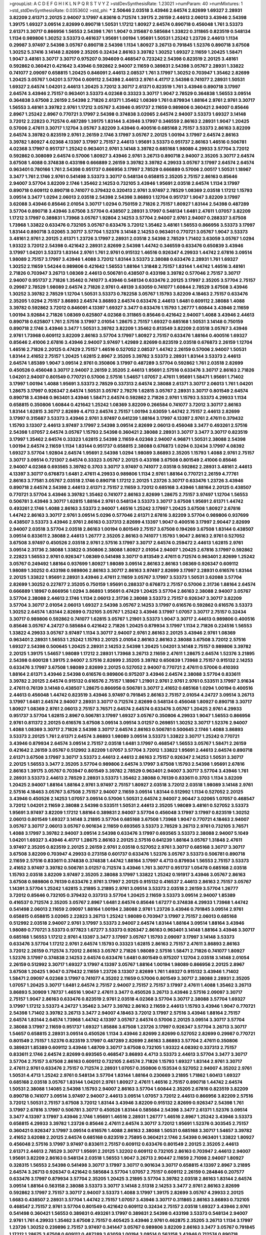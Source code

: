 >groupList:
A C D E F G H I K L
N P Q R S T V Y Z 
>stdDevSynthesisRate:
1.23021 
>numParam:
40
>numMixtures:
1
>std_stdDevSynthesisRate:
0.0353602
>std_phi:
***
2.50646 2.03518 3.43946 2.64574 2.82699 1.69327 2.28931 3.82209 2.61371 2.20125
2.94007 3.17997 4.83616 0.712574 1.39175 2.26159 2.44613 2.06013 3.43946 2.54398
1.39175 1.69327 3.09514 2.82699 0.890718 1.50531 1.17212 1.80927 2.64574 0.890718
0.456048 1.761 3.53373 2.61371 3.30717 0.866956 1.56553 2.54398 1.761 1.9047
0.315687 0.585684 1.33822 0.311865 0.823519 0.548134 1.1134 0.989806 1.30252 3.53373
0.461637 1.95691 1.00194 1.95691 1.50531 1.25242 1.23726 2.44613 1.1134 0.29987
3.97497 2.54398 3.05767 0.890718 2.54398 1.1134 1.80927 3.26713 0.791845 1.52376
0.890718 3.67508 1.30252 5.37416 3.14148 2.82699 2.35205 0.32434 2.86163 3.39782
1.30252 1.69327 2.11659 1.20425 1.58471 1.9047 3.48161 3.30717 3.30717 0.975207
0.394609 0.468547 0.723242 2.54398 0.823519 2.20125 3.48161 0.592862 0.360421 0.421642
3.43946 0.592862 2.94007 2.11659 0.389831 2.54398 3.05767 2.28931 1.33822 0.741077
2.09097 0.658815 1.20425 0.846091 2.44613 2.08537 1.761 3.17997 1.30252 0.703947
1.35462 2.82699 1.20425 3.05767 1.04201 3.57704 0.609112 2.54398 2.44613 2.9761
4.41717 2.54398 0.741077 2.28931 1.50531 1.69327 2.64574 1.04201 2.44613 1.20425
3.72012 3.30717 2.61371 0.823519 1.761 3.43946 0.890718 3.17997 2.64574 3.43946
2.75157 0.963401 3.53373 4.02368 0.33323 3.30717 1.9047 2.78529 0.364838 1.56553
3.09514 0.364838 3.67508 2.26159 2.54398 2.71826 2.61371 1.35462 1.08369 1.761
0.879934 1.88164 2.9761 2.9761 3.30717 1.56553 3.48161 3.39782 2.9761 1.17212
3.05767 3.43946 0.951737 2.11659 0.989806 0.360421 2.94007 0.85646 2.8967 1.25242
2.8967 0.770721 3.17997 2.54398 0.374838 3.02065 2.64574 2.94007 3.53373 1.69327
3.14148 3.72012 2.22823 0.712574 0.487289 1.39175 1.83144 3.43946 3.17997 0.346559
2.86163 2.28931 1.9047 1.20425 0.57006 2.47611 3.30717 1.12704 3.05767 3.82209
3.43946 0.400516 0.685168 2.75157 3.53373 2.86163 3.82209 2.64574 3.39782 0.823519
2.9761 2.26159 2.1746 3.17997 3.05767 2.20125 1.00194 3.17997 2.64574 2.86163
3.39782 1.80927 4.02368 4.13397 3.17997 2.75157 2.44613 1.95691 3.53373 0.951737
2.86163 1.46516 0.506781 4.02368 3.17997 0.951737 1.25242 0.963401 2.9761 3.14148
3.39782 0.685168 1.98089 4.29933 3.57704 3.72012 0.592862 0.308089 2.64574 0.57006
1.80927 3.43946 2.9761 3.26713 0.890718 2.94007 2.35205 3.30717 2.64574 3.67508
1.4088 0.374838 0.433198 0.666889 2.26159 3.39782 3.39782 4.29933 3.05767 3.17997
2.64574 2.64574 0.963401 0.780166 1.761 2.54398 0.951737 0.866956 3.17997 2.78529
0.666889 0.57006 2.00517 1.50531 1.18967 3.3477 1.761 2.1746 2.9761 0.541498
3.53373 3.30717 0.548134 0.658815 2.35205 2.75157 2.86163 0.85646 2.94007 3.57704
3.82209 2.1746 1.35462 2.14253 0.732105 3.43946 1.95691 2.03518 2.64574 1.1134
3.17997 0.890718 0.609112 0.890718 0.741077 0.379432 0.320413 2.9761 3.97497 2.78529
1.08369 2.03518 1.17212 1.15793 3.09514 3.3477 1.0294 2.06013 2.03518 2.54398
2.54398 3.86893 1.12704 0.951737 1.9047 3.82209 3.17997 3.62088 3.43946 0.85646
2.01054 3.30717 1.0294 0.750159 2.71826 2.75157 1.80927 1.83144 2.54398 0.487289
3.57704 0.890718 3.43946 3.67508 3.57704 0.438507 2.28931 3.17997 0.548134 1.6481
2.47611 1.07057 3.82209 1.17212 3.17997 0.389831 1.73968 3.05767 1.92804 2.14253
3.57704 2.94007 2.9761 2.94007 0.288337 3.67508 1.73968 1.33822 0.633476 0.732105
3.05767 0.633476 3.72012 1.35462 3.48161 1.56553 0.866956 3.53373 3.17997 1.83144
0.890718 3.02065 3.30717 3.57704 1.52376 3.14148 2.14253 0.963401 0.770721 3.05767
1.9047 3.53373 3.48161 2.9761 2.20125 2.61371 1.23726 3.17997 2.28931 2.03518
2.54398 2.78529 1.71402 3.63059 3.05767 1.0294 1.93322 3.72012 2.54398 0.421642
2.28931 2.82699 2.54398 1.44742 0.346559 0.633476 0.650839 3.43946 3.17997 1.04201
3.53373 1.83144 2.9761 1.761 2.9761 0.915132 1.46516 0.926347 4.29933 1.44742
2.67816 3.09514 1.98089 2.75157 3.17997 3.43946 1.4088 3.72012 1.83144 3.53373
2.38088 0.633476 2.28931 1.761 1.69327 1.30252 2.11659 1.54244 0.989806 0.421642
1.56553 1.88164 1.31848 2.75157 1.83144 1.44742 1.46516 3.48161 2.71826 0.703947
3.26713 1.08369 2.44613 0.506781 0.438507 0.433198 3.39782 0.577046 2.75157 3.30717
2.94007 0.951737 2.71826 1.35462 0.741077 3.43946 0.548134 0.633476 2.20125 3.17997
2.35205 3.57704 2.75157 0.29987 2.78529 1.98089 2.64574 2.71826 2.9761 0.48139
3.63059 0.741077 1.60844 2.78529 3.67508 3.43946 1.30252 3.39782 2.78529 1.12704
1.50531 3.53373 0.782258 3.05767 1.15793 3.82209 4.18463 2.75157 0.633476 2.35205
1.0294 2.75157 3.86893 2.64574 3.86893 2.64574 0.633476 2.44613 1.6481 0.609112
2.38088 1.4088 3.39782 0.592862 3.72012 0.846091 4.13397 1.69327 3.3477 0.633476
1.15793 1.26777 1.60844 3.43946 2.11659 1.00194 3.92684 2.71826 1.08369 0.625807
4.02368 0.311865 0.85646 0.421642 2.94007 1.4088 3.43946 2.44613 0.890718 0.625807
1.761 2.57516 3.17997 2.01054 1.28675 2.75157 1.69327 0.685168 1.50531 3.14148
0.750159 0.890718 2.1746 3.43946 3.3477 1.50531 3.39782 3.82209 1.35462 0.813549
3.82209 2.03518 3.05767 3.43946 2.9761 1.73968 0.609112 3.82209 2.86163 3.57704
3.17997 1.80927 2.75157 0.633476 1.88164 0.400516 1.69327 0.85646 2.41006 2.67816
3.43946 2.94007 3.97497 1.42989 2.82699 0.823519 2.03518 0.676873 2.26159 1.12704
1.46516 2.71826 2.20125 0.47429 2.75157 1.46516 0.527052 2.08537 1.44742 2.26159
0.57006 2.94007 1.50531 1.83144 2.41652 2.75157 1.20425 1.62815 2.8967 2.35205
3.39782 3.53373 2.28931 1.83144 3.53373 2.44613 2.64574 1.85389 1.9047 3.09514
2.9761 0.350806 3.17997 0.487289 3.57704 0.592862 1.761 2.03518 2.82699 0.450526
0.456048 3.30717 2.94007 2.26159 2.35205 2.44613 1.95691 2.57516 0.633476 3.30717
2.86163 2.71826 1.04201 2.94007 0.801549 0.770721 0.57006 2.57516 1.54657 1.07057
2.47611 1.95691 1.58471 1.95691 1.71402 3.17997 1.00194 1.4088 1.95691 3.53373
2.78529 0.337313 2.64574 2.38088 2.61371 3.30717 2.06013 1.761 1.04201 1.28675
3.17997 0.926347 2.64574 1.50531 3.05767 2.79276 1.62815 3.05767 2.28931 3.30717
0.801549 2.64574 0.890718 3.43946 0.963401 3.43946 1.58471 2.64574 0.592862 2.71826
2.9761 1.15793 3.53373 4.29933 1.1134 0.658815 0.350806 1.60844 0.421642 1.25242
1.08369 3.82209 0.266584 0.741077 3.72012 3.30717 2.86163 1.83144 1.62815 3.30717
2.82699 4.4713 2.64574 2.75157 1.00194 3.63059 1.44742 2.75157 2.44613 2.82699
3.17997 0.315687 3.53373 3.43946 2.9761 3.97497 0.641239 1.88164 3.17997 4.13397
2.9761 2.47611 0.379432 1.15793 3.13307 2.44613 3.97497 3.17997 2.54398 3.09514
2.82699 2.06013 0.456048 3.3477 0.493261 2.57516 2.54398 1.07057 2.64574 3.05767
1.15793 2.54398 0.360421 2.38088 2.28931 3.30717 3.3477 3.30717 0.823519 3.17997
1.35462 2.64574 0.33323 1.62815 2.54398 2.11659 4.02368 2.94007 4.96871 1.50531
2.38088 2.54398 1.00194 2.64574 2.11659 1.1134 1.83144 0.951737 0.658815 2.38088
0.676873 1.0294 0.32434 3.17997 4.08392 1.69327 3.57704 1.92804 2.64574 1.95691
2.54398 1.0294 1.98089 3.86893 2.35205 1.15793 1.4088 2.9761 2.75157 3.30717
3.09514 0.721307 2.64574 0.33323 3.05767 2.20125 0.433198 3.67508 0.801549 2.41006
0.85646 2.94007 4.02368 0.693565 3.39782 0.3703 3.30717 3.97497 0.741077 2.03518
0.592862 2.28931 3.48161 2.44613 4.13397 3.30717 0.676873 1.6481 2.47611 4.29933
0.989806 1.1134 2.9761 1.88164 0.770721 2.26159 4.77761 2.86163 3.77581 3.05767
2.03518 2.1746 0.890718 1.17212 2.20125 1.23726 3.30717 0.633476 1.23726 3.43946
0.890718 2.64574 2.54398 2.44613 2.61371 2.75157 2.11659 3.72012 0.685168 3.43946
1.88164 2.20125 0.438507 0.770721 3.57704 3.43946 3.39782 1.35462 0.741077 2.86163
2.82699 1.28675 2.75157 3.97497 1.12704 1.56553 0.506781 3.43946 3.30717 1.62815
1.88164 2.9761 0.548134 3.53373 3.30717 3.67508 1.95691 2.61371 1.44742 0.493261
2.1746 1.4088 2.86163 3.53373 2.94007 1.46516 1.25242 3.17997 1.20425 3.67508
1.80927 2.67816 1.44742 2.86163 3.30717 2.9761 3.09514 5.0296 0.577046 2.61371
2.67816 3.82209 3.57704 0.989806 0.937699 0.438507 3.53373 3.43946 2.9761 2.86163
0.337313 2.82699 4.13397 1.9047 0.400516 3.17997 2.90447 2.82699 2.94007 2.03518
3.57704 2.03518 2.86163 1.00194 0.801549 2.75157 3.67508 0.194269 3.67508 1.83144
0.438507 3.09514 0.833611 2.38088 2.44613 1.26777 2.35205 2.86163 0.741077 1.15793
1.9047 2.86163 2.9761 0.527052 3.67508 3.97497 0.450526 2.03518 2.9761 2.57516
3.17997 3.30717 2.64574 0.259472 2.44613 1.62815 2.9761 3.09514 2.31736 2.38088
1.33822 0.350806 2.38088 1.80927 2.01054 2.94007 1.20425 2.67816 3.17997 0.592862
2.22823 1.56553 2.9761 0.926347 1.08369 0.541498 3.30717 0.813549 2.47611 0.712574
0.963401 2.82699 1.25242 3.05767 0.249492 1.88164 0.937699 1.80927 1.98089 3.09514
2.86163 2.86163 1.08369 0.926347 0.609112 1.98089 1.30252 0.433198 0.989806 2.86163
3.30717 2.86163 3.97497 2.82699 3.17997 2.28931 0.616576 1.83144 2.20125 1.33822
1.95691 2.28931 3.43946 2.47611 2.11659 3.05767 3.17997 3.53373 1.50531 3.62088
3.57704 2.82699 1.30252 0.227877 2.35205 0.750159 1.95691 0.288337 0.676873 2.75157
0.57006 2.31736 1.88164 2.64574 0.666889 1.18967 0.866956 1.0294 3.86893 1.95691
0.47429 1.20425 3.57704 2.86163 2.38088 2.94007 3.05767 3.57704 2.38088 2.44613
2.1746 1.1134 2.06013 2.31736 2.38088 3.53373 2.75157 0.926347 3.30717 3.82209
3.57704 3.30717 2.01054 2.06013 1.69327 2.54398 3.05767 2.14253 3.17997 0.616576
0.592862 0.616576 3.53373 1.30252 2.64574 1.83144 2.82699 0.732105 3.05767 1.25242
3.43946 3.17997 1.07057 3.30717 2.75157 0.32434 3.30717 0.989806 0.592862 0.741077
1.62815 3.05767 1.21901 3.53373 1.9047 3.30717 2.44613 0.989806 0.400516 0.85646
3.05767 4.24727 0.585684 0.421642 2.71826 1.20425 0.879934 3.17997 1.1134 2.71826
0.224516 1.56553 1.33822 4.29933 3.05767 3.97497 1.1134 3.30717 2.94007 2.9761
2.86163 2.20125 3.43946 2.9761 1.08369 0.963401 2.28931 1.56553 1.25242 1.15793
2.20125 2.01054 2.86163 2.86163 2.38088 3.67508 3.72012 2.57516 1.69327 2.54398
0.500645 1.20425 2.28931 2.14253 2.54398 1.20425 1.04201 3.14148 2.75157 0.989806
3.39782 2.20125 1.39175 1.54657 1.98089 1.17212 2.28931 1.73968 3.26713 2.11659
2.47611 1.28675 2.64574 1.52376 3.21895 2.54398 0.600128 1.39175 2.94007 2.57516
2.82699 2.35205 3.39782 0.650839 1.73968 2.75157 0.915132 2.14253 0.633476 3.17997
3.67508 1.98089 2.82699 2.20125 0.527052 2.94007 0.770721 2.47611 0.57006 0.410393
1.88164 2.61371 3.43946 2.54398 0.616576 0.989806 0.975207 3.43946 2.64574 2.38088
3.57704 0.833611 3.39782 2.20125 2.64574 0.915132 0.616576 2.75157 1.18967 1.21901
2.9761 2.9761 2.9761 0.533511 3.17997 3.91634 2.47611 0.76139 3.14148 0.438507
1.28675 0.866956 0.506781 3.30717 2.41652 0.685168 1.0294 1.00194 0.400516 2.44613
0.456048 1.44742 0.823519 3.43946 3.97497 0.791845 2.86163 2.75157 2.01054 4.24727
3.09514 3.26713 3.17997 1.6481 2.64574 2.94007 2.28931 3.30717 0.712574 2.82699
0.548134 0.456048 1.80927 0.890718 3.30717 1.80927 1.08369 2.9761 2.06013 2.75157
3.76571 2.64574 2.64574 0.633476 3.05767 1.20425 2.9761 4.29933 0.951737 3.57704
1.62815 2.8967 0.506781 3.17997 1.69327 3.05767 0.350806 4.29933 1.9047 1.56553
0.866956 2.9761 0.811372 2.20125 0.616576 3.67508 3.09514 3.09514 3.01257 0.269851
1.30252 3.30717 1.52376 2.94007 1.4088 1.08369 3.30717 2.71826 2.54398 3.30717
2.64574 2.86163 0.506781 0.500645 2.1746 1.4088 3.86893 3.53373 2.20125 1.761
2.61371 2.64574 3.86893 1.98089 3.09514 3.53373 1.33822 3.30717 1.25242 0.770721
3.43946 0.879934 2.64574 3.09514 2.75157 2.03518 1.6481 3.17997 0.468547 1.56553
3.05767 1.58471 2.26159 0.421642 2.26159 3.05767 0.512992 3.82209 1.07057 3.57704
3.72012 1.33822 1.95691 2.44613 2.64574 0.890718 2.61371 3.67508 3.17997 3.30717
3.53373 2.44613 2.44613 2.86163 2.75157 0.926347 2.14253 1.50531 3.30717 2.20125
1.56553 3.3477 2.35205 3.57704 0.989806 2.64574 3.17997 3.67508 1.15793 2.54398
1.95691 2.67816 2.86163 1.39175 3.05767 0.703947 0.801549 3.39782 2.78529 0.963401
2.94007 3.30717 3.57704 3.43946 1.761 2.28931 3.53373 2.44613 2.78529 2.28931
3.53373 1.35462 2.38088 0.76139 0.833611 0.3703 1.1134 3.82209 1.20425 2.94007
1.88164 1.88164 2.9761 3.97497 2.75157 1.80927 2.03518 3.72012 2.03518 1.98089
3.14148 2.9761 2.57516 4.18463 3.05767 3.67508 2.75157 2.94007 2.11659 3.09514
1.83144 0.512992 1.1134 0.527052 2.20125 3.43946 0.450526 2.14253 1.07057 3.09514
0.57006 1.50531 2.64574 2.94007 2.90447 3.02065 1.07057 0.468547 3.72012 1.04201
2.11659 2.38088 2.54398 0.533511 1.50531 2.44613 2.35205 1.98089 3.48161 0.527052
3.53373 1.95691 3.97497 3.82209 1.17212 1.88164 0.389831 2.94007 3.57704 0.456048
3.17997 3.17997 0.823519 1.30252 2.06013 0.801549 1.69327 3.14148 3.21895 3.57704
0.685168 3.67508 1.73968 1.9047 0.770721 4.18463 2.94007 3.05767 3.30717 2.06013
3.05767 0.901634 2.11659 0.693565 3.53373 2.78529 3.26713 2.9761 0.732105 3.76571
1.4088 3.17997 3.39782 2.94007 3.09514 2.54398 0.633476 3.17997 0.693565 3.53373
2.38088 2.94007 5.1049 1.04201 1.69327 3.43946 4.41717 1.28675 2.86163 2.20125
2.57516 0.641239 1.88164 3.05767 1.31848 2.47611 3.97497 2.35205 0.823519 2.20125
2.26159 2.9761 2.03518 0.527052 2.9761 3.30717 0.685168 3.30717 3.30717 3.67508
3.82209 0.703947 4.29933 0.273158 0.601737 0.633476 1.52376 3.05767 3.53373 0.506781
0.890718 2.11659 2.57516 0.833611 0.374838 0.374838 1.44742 1.88164 3.17997 4.4713
0.879934 1.56553 2.75157 3.53373 2.41652 3.97497 3.39782 0.506781 3.01257 0.712574
3.43946 1.761 3.30717 0.951737 1.05478 0.685168 2.03518 1.15793 2.03518 3.82209
3.97497 2.35205 2.38088 3.17997 1.33822 1.25242 0.191917 3.43946 3.05767 2.86163
3.67508 0.989806 0.76139 0.633476 2.9761 3.17997 2.20125 0.915132 0.416537 2.44613
2.86163 2.75157 3.05767 1.14391 3.57704 1.25242 1.62815 3.21895 3.21895 2.9761
3.09514 3.53373 2.03518 2.26159 3.57704 1.26777 3.72012 0.85646 0.732105 0.379432
0.337313 3.57704 1.20425 2.11659 3.53373 3.09514 2.94007 1.85389 0.416537 0.712574
2.35205 3.05767 2.8967 1.6481 2.64574 0.85646 1.67277 0.374838 4.29933 1.73968
1.44742 0.541498 2.06013 2.11659 2.09097 1.88164 1.00194 2.38088 2.9761 1.23726
3.43946 0.791845 3.09514 2.9761 0.658815 0.658815 3.02065 2.22823 3.26713 1.25242
1.98089 0.703947 3.17997 2.75157 2.06013 0.685168 0.512992 2.03518 2.94007 2.9761
3.17997 3.53373 2.94007 2.64574 1.83144 1.88164 3.09514 1.88164 3.43946 1.98089
0.770721 3.53373 0.977823 1.67277 3.53373 0.926347 2.86163 0.963401 3.14148 1.88164
3.43946 3.30717 0.685168 1.56553 1.17212 2.9761 4.13397 3.3477 3.17997 3.05767
1.15793 2.09097 3.17997 3.14148 3.53373 0.633476 3.57704 1.17212 2.9761 2.64574
1.15793 0.33323 1.62815 2.86163 2.75157 2.47611 3.86893 2.86163 3.72012 2.26159
0.712574 3.72012 2.86163 3.05767 2.71826 1.98089 2.57516 1.58471 2.71826 0.741077
1.80927 1.52376 3.17997 0.374838 2.14253 2.64574 0.633476 1.6481 0.801549 0.975207
1.12704 2.03518 3.14148 2.01054 2.26159 0.512992 3.30717 1.69327 3.17997 4.13397
3.05767 1.88164 1.00194 1.98089 0.866956 2.20125 2.8967 3.67508 1.20425 1.9047
0.379432 2.11659 1.23726 3.13307 2.82699 1.761 1.69327 0.915132 3.43946 1.71402
1.58471 2.09097 4.02368 3.17997 0.741077 4.35202 2.11659 0.57006 0.801549 3.30717
2.38088 2.28931 2.35205 1.07057 1.20425 3.30717 1.6481 2.64574 2.75157 2.94007
2.75157 2.75157 3.17997 2.47611 1.4088 1.35462 3.26713 3.86893 5.30909 1.78737
1.46516 1.9047 2.47611 3.3477 0.450526 3.26713 3.43946 2.57516 2.09097 3.30717
2.75157 1.9047 2.86163 0.633476 0.823519 2.9761 2.03518 4.02368 3.57704 3.30717
2.38088 3.57704 1.69327 3.17997 1.17212 3.53373 4.24727 1.35462 3.3477 3.39782
2.86163 2.11659 2.44613 1.15793 3.43946 1.9047 0.770721 2.54398 1.71402 3.39782
3.26713 3.3477 2.94007 4.18463 3.72012 3.17997 2.57516 3.43946 1.88164 2.75157
2.64574 1.83144 2.64574 1.73968 1.44742 4.13397 3.05767 2.64574 0.57006 2.20125
3.09514 3.30717 3.57704 2.38088 3.17997 2.11659 0.951737 1.69327 1.85886 3.67508
1.23726 3.17997 0.926347 3.57704 3.26713 3.30717 1.54657 0.658815 2.28931 3.09514
0.450526 1.1134 3.43946 2.82699 2.82699 0.527052 2.82699 0.29987 0.770721 0.801549
2.75157 1.52376 0.823519 3.17997 0.487289 2.82699 2.86163 3.86893 3.57704 2.47611
0.350806 0.389831 1.85389 0.609112 3.43946 1.48709 3.30717 3.67508 0.732105 1.93322
4.08392 0.337313 2.75157 0.833611 2.1746 2.64574 2.82699 0.693565 0.468547 3.86893
4.4713 3.53373 2.44613 3.57704 3.3477 3.30717 3.57704 2.75157 3.67508 2.86163
0.609112 0.732105 2.64574 2.71826 1.15793 1.69327 1.83144 2.9761 3.30717 2.47611
2.9761 0.633476 2.75157 0.712574 2.28931 1.07057 0.350806 0.153534 0.527052 2.94007
4.35202 2.9761 1.50531 4.4713 1.25242 2.9761 0.548134 3.57704 1.83144 1.88164
0.230669 3.21895 1.71862 1.60413 1.69327 0.685168 2.03518 3.05767 1.83144 1.04201
2.9761 1.80927 2.47611 1.46516 2.75157 0.890718 1.44742 2.64574 1.50531 2.38088
1.14085 2.54398 1.15793 2.94007 2.86163 3.57704 1.60844 2.35205 2.67816 0.823519
3.82209 0.890718 0.741077 3.09514 3.97497 2.94007 2.44613 3.09514 1.07057 3.72012
2.44613 0.866956 3.82209 2.57516 3.72012 1.50531 2.75157 3.67508 3.72012 1.83144
3.43946 3.82209 0.915132 2.82699 0.926347 2.54398 1.761 3.17997 2.67816 3.17997
0.506781 3.30717 0.450526 1.83144 0.585684 2.54398 3.3477 2.61371 1.52376 3.09514
3.3477 4.13397 3.17997 3.43946 2.1746 1.95691 1.46516 2.28931 1.26777 1.46516
2.8967 1.25242 3.43946 3.53373 0.658815 4.29933 3.39782 1.23726 0.85646 2.47611
2.64574 3.30717 3.72012 1.95691 1.52376 0.303545 2.75157 0.360421 0.926347 3.17997
3.09514 0.616576 1.4088 2.86163 2.38088 1.50531 0.685168 3.30717 1.54657 3.39782
2.41652 3.62088 2.20125 2.64574 0.685168 0.823519 2.75895 0.360421 2.1746 2.54398
0.963401 1.33822 1.80927 0.456048 2.57516 3.17997 3.97497 0.833611 2.75157 0.609112
0.633476 0.801549 2.20125 2.35205 2.44613 2.61371 2.44613 2.78529 3.30717 1.95691
2.20125 1.32202 0.609112 0.732105 2.86163 0.703947 2.44613 2.94007 1.95691 3.82209
2.86163 0.548134 2.03518 1.56553 1.9047 3.26713 2.90447 2.11659 2.71098 2.94007
1.80927 0.328315 1.56553 2.54398 0.541498 3.30717 3.17997 3.30717 0.901634 3.30717
0.658815 4.13397 2.8967 3.21895 2.64574 3.26713 0.926347 0.421642 0.585684 3.57704
1.07057 2.75157 0.609112 2.26159 0.284846 0.207577 0.633476 3.17997 0.879934 3.57704
2.35205 1.20425 3.21895 3.57704 3.39782 2.03518 2.86163 1.83144 2.64574 3.09514
1.88164 0.563158 2.38088 3.53373 3.30717 3.14148 2.51318 2.14253 3.3477 2.9761
2.86163 2.82699 0.592862 3.17997 2.75157 3.30717 2.94007 3.53373 1.4088 3.17997
1.39175 2.82699 3.05767 4.29933 2.20125 1.6683 0.438507 2.28931 3.57704 1.44742
2.75157 1.07057 3.43946 3.30717 0.311865 2.86163 3.86893 0.732105 0.468547 2.75157
2.9761 3.57704 0.801549 0.421642 0.609112 0.32434 2.75157 2.03518 1.69327 3.43946
2.9761 0.541498 0.360421 1.56553 0.389831 0.493261 3.17997 0.389831 2.54398 0.433198
3.53373 0.548134 2.94007 2.9761 1.761 4.29933 1.35462 3.67508 2.75157 0.405425
3.43946 2.9761 0.462875 2.35205 3.26713 1.1134 3.17997 1.23726 1.30252 0.239896
2.75157 3.97497 0.341447 3.05767 0.989806 3.82209 2.86163 3.3477 3.05767 0.791845
1.17212 1.28675 3.67508 0.609112 0.487289 3.63059 1.00194 3.09514 0.563158 3.43946
0.712574 0.890718 3.86893 4.4713 2.47611 2.64574 0.721307 3.17997 2.75157 1.23726
1.46516 0.741077 0.658815 0.468547 2.54398 2.26159 1.30252 2.57516 0.685168 2.28931
0.658815 2.54398 3.09514 0.801549 0.450526 2.64574 3.39782 2.47611 3.3477 3.17997
0.609112 4.13397 1.71402 3.57704 2.82699 1.58471 3.30717 2.26159 3.67508 1.33822
2.47611 1.20425 1.30252 1.00194 1.05761 1.98089 3.17997 2.82699 2.82699 0.548134
1.50531 2.86163 3.43946 2.47611 3.05767 3.86893 3.17997 3.05767 0.456048 3.82209
3.05767 0.374838 1.92804 0.487289 2.9761 2.38088 0.823519 3.09514 0.85646 2.9761
2.22823 2.9761 2.86163 3.05767 1.52376 0.866956 0.456048 2.03518 1.04201 3.3477
0.926347 1.83144 0.801549 0.29987 2.86163 2.9761 1.761 0.879934 2.54398 3.97497
2.75157 0.527052 1.04201 3.05767 2.94007 2.61371 3.30717 2.64574 0.633476 4.35202
1.58471 1.20425 3.30717 1.17212 1.4088 3.67508 3.39782 3.43946 3.14148 3.14148
3.43946 2.14253 0.963401 0.741077 2.94007 1.44742 4.02368 3.43946 2.9761 2.38088
2.71826 2.86163 2.11659 3.43946 2.94007 1.46516 2.47611 2.9761 0.468547 1.50531
1.69327 0.421642 2.9761 0.433198 2.61371 2.86163 1.62815 0.770721 2.20125 2.94007
3.82209 3.30717 2.64574 0.846091 3.21895 1.95691 0.791845 1.9047 2.86163 2.82699
2.64574 0.801549 0.658815 3.05767 1.50531 2.20125 3.3477 2.28931 1.12704 2.54398
3.49095 1.07057 0.685168 2.86163 2.11659 1.62815 2.75157 2.47611 3.67508 2.20125
4.13397 0.487289 3.17997 1.44742 2.35205 3.17997 1.9047 1.20425 3.67508 3.39782
0.633476 3.17997 1.58471 2.20125 3.3477 2.14253 1.83144 0.712574 3.82209 2.26159
0.951737 3.57704 2.86163 0.438507 2.54398 1.25242 2.44613 2.86163 0.770721 0.600128
2.44613 3.57704 0.374838 1.26777 0.456048 0.770721 0.416537 2.75157 0.548134 3.3477
2.44613 1.23726 2.03518 2.28931 4.13397 0.456048 0.85646 2.64574 1.9047 2.47611
3.67508 1.07057 2.75157 2.11659 2.44613 0.951737 3.39782 1.95691 3.17997 4.13397
2.51318 0.456048 2.20125 2.9761 0.791845 3.57704 1.4088 1.83144 3.57704 0.48139
0.658815 3.72012 2.75157 1.88164 2.26159 2.28931 0.937699 2.94007 1.17212 1.69327
2.64574 1.20425 0.438507 2.44613 0.801549 3.05767 1.71402 1.62815 1.9047 3.26713
3.26713 2.86163 2.51318 2.71826 1.04201 3.05767 2.26159 2.26159 2.11659 0.685168
0.666889 1.50531 1.73968 3.26713 1.71402 1.50531 3.30717 3.67508 3.72012 0.374838
1.20425 2.64574 1.00194 3.72012 1.67277 3.30717 3.39782 0.866956 0.926347 0.506781
2.75157 1.46516 3.62088 2.75157 3.30717 0.548134 3.67508 1.44742 3.17997 3.39782
0.520671 1.15793 3.43946 1.56553 0.468547 0.438507 2.64574 0.666889 2.44613 2.64574
3.67508 0.633476 1.01422 1.00194 0.416537 2.35205 3.39782 2.64574 1.88164 2.94007
3.53373 2.54398 0.963401 2.47611 3.67508 3.21895 2.79276 0.433198 3.43946 3.97497
3.21895 2.54398 2.86163 3.72012 1.62815 1.15793 1.39175 2.44613 2.28931 1.00194
1.52376 0.823519 2.78529 2.20125 2.35205 0.801549 2.9761 0.676873 4.36369 2.11659
3.17997 2.78529 0.421642 3.05767 2.9761 3.05767 2.82699 2.64574 3.30717 0.389831
2.57516 3.17997 1.23726 2.28931 2.82699 1.04201 2.44613 1.30252 0.650839 2.26159
3.43946 3.17997 3.67508 1.20425 2.9761 1.08369 2.20125 1.62815 3.97497 3.17997
0.633476 3.63059 2.03518 2.44613 2.14253 3.39782 2.28931 2.9761 1.95691 1.1134
2.82699 0.616576 0.389831 0.438507 0.337313 3.17997 0.563158 2.35205 3.09514 0.493261
3.43946 3.43946 1.62815 3.05767 0.456048 3.05767 1.71402 1.62815 2.57516 3.05767
1.62815 4.29933 0.450526 4.07299 2.61371 2.9761 2.71826 2.44613 3.43946 1.25242
0.350806 0.438507 3.77581 1.25242 1.761 3.57704 1.23726 0.259472 3.57704 2.82699
1.20425 1.18967 3.57704 2.1746 1.0294 2.38088 1.80927 2.9761 3.86893 2.03518
2.28931 2.51318 1.1134 1.17212 4.65015 3.53373 1.69327 2.51318 0.685168 1.69327
1.52376 3.43946 1.21901 2.9761 0.592862 4.24727 1.1134 1.15793 3.43946 0.703947
0.164051 3.26713 0.890718 2.11659 0.633476 0.741077 2.71826 2.82699 3.57704 3.05767
0.770721 2.64574 3.53373 2.86163 3.05767 1.35462 2.75157 2.11659 0.616576 3.57704
1.52376 2.86163 1.12704 1.83144 1.62815 3.17997 3.17997 3.43946 0.658815 3.17997
3.57704 2.28931 3.82209 1.0294 3.72012 1.23726 3.09514 0.963401 3.30717 2.03518
2.75157 3.02065 3.17997 1.1134 1.98089 2.35205 0.350806 0.633476 3.67508 3.05767
0.57006 3.17997 1.18649 1.00194 3.17997 1.00194 2.86163 0.823519 3.43946 2.86163
0.468547 1.4088 2.20125 2.86163 3.05767 2.06013 1.58471 0.712574 0.57006 1.1134
2.64574 2.90447 2.75157 0.249492 0.456048 3.13307 3.67508 0.676873 3.05767 1.25242
0.548134 3.30717 2.9761 3.86893 0.85646 0.676873 3.01257 2.1746 1.00194 2.9761
2.86163 2.82699 2.57516 0.890718 2.64574 2.9761 2.94007 2.28931 0.493261 1.58471
2.11659 1.00194 2.38088 2.20125 1.4088 1.98089 3.05767 2.94007 1.00194 3.67508
0.732105 0.963401 1.69327 0.410393 2.9761 2.90447 2.64574 3.17997 2.61371 2.75157
2.06013 2.11659 1.20425 0.801549 1.56553 2.51318 2.94007 2.64574 3.39782 2.38088
2.28931 0.823519 1.20425 2.86163 3.05767 3.05767 2.71826 0.833611 3.09514 2.11659
1.69327 3.48161 3.97497 3.43946 3.05767 0.346559 3.92684 3.17997 3.43946 2.06013
3.14148 4.29933 3.21895 3.05767 0.433198 2.86163 2.67816 1.761 2.94007 0.915132
2.57516 1.30252 3.43946 2.71826 2.82699 2.03518 2.82699 2.57516 1.761 3.17997
0.85646 0.85646 4.24727 0.616576 0.693565 2.47611 1.30252 4.35202 3.09514 1.25242
3.30717 1.30252 3.3477 0.732105 3.05767 3.17997 3.17997 3.57704 0.438507 2.20125
1.67277 2.94007 2.78529 2.54398 2.94007 2.9761 1.62815 1.83144 1.46516 0.963401
2.06013 2.54398 3.48161 3.82209 2.35205 2.03518 0.468547 2.03518 0.47429 0.791845
1.1134 0.350806 1.1134 1.25242 3.21895 0.741077 0.456048 1.30252 3.21895 3.05767
2.94007 2.86163 2.82699 2.86163 1.4088 2.75157 0.633476 3.43946 2.86163 1.9047
1.6481 1.69327 3.05767 3.17997 2.82699 0.823519 3.17997 3.43946 3.97497 3.43946
3.62088 3.43946 3.17997 1.54657 3.97497 2.44613 2.44613 2.82699 2.64574 2.14253
1.00194 2.94007 1.69327 2.11659 0.890718 3.17997 1.04201 1.6481 3.05767 1.21901
2.54398 2.28931 2.75157 3.53373 0.712574 2.75157 3.30717 3.97497 3.72012 3.30717
1.46516 0.57006 1.50531 3.57704 3.26713 2.86163 3.49095 0.374838 1.30252 1.09992
2.94007 0.890718 4.13397 1.46516 0.487289 3.17997 1.39175 0.666889 1.08369 3.05767
2.41006 3.43946 2.75157 0.866956 3.17997 1.56553 2.28931 1.761 3.26713 3.39782
1.30252 3.21895 0.951737 2.82699 1.00194 2.20125 1.761 2.9761 1.761 0.548134
3.67508 4.13397 2.35205 0.833611 2.47611 2.61371 3.39782 2.94007 3.43946 0.658815
1.56553 0.450526 1.62815 0.76139 3.53373 3.30717 0.780166 1.15793 2.26159 2.86163
3.30717 1.25242 4.13397 2.75157 0.732105 0.963401 0.337313 2.20125 0.29987 3.30717
2.71826 0.320413 1.88164 3.17997 0.890718 3.43946 2.28931 0.823519 1.83144 0.833611
3.72012 2.9761 3.05767 0.712574 2.86163 4.29933 3.43946 3.39782 3.05767 3.53373
0.926347 2.28931 0.951737 3.57704 3.21895 0.266584 4.18463 0.616576 3.30717 3.17997
3.30717 0.57006 0.791845 3.30717 1.33822 2.50646 3.05767 2.11659 0.866956 0.890718
2.54398 1.39175 2.75157 1.58471 0.527052 1.35462 0.541498 2.51318 1.98089 1.95691
3.17997 3.30717 2.44613 3.17997 1.88164 1.44742 2.26159 2.75157 2.94007 1.95691
2.57516 0.266584 2.71826 3.09514 4.29933 3.43946 3.48161 2.11659 4.18463 3.09514
0.915132 0.527052 4.18463 1.52376 2.90447 1.30252 1.60844 0.311865 1.71402 0.433198
0.823519 2.20125 2.82699 2.71826 1.69327 0.76139 3.17997 0.512992 4.13397 0.500645
1.9047 3.57704 3.17997 3.62088 0.400516 3.21895 1.30252 3.17997 4.02368 3.30717
2.44613 2.03518 1.15793 2.14253 1.30252 1.69327 2.03518 2.20125 3.17997 1.00194
3.82209 2.71826 3.30717 2.35205 2.75157 3.05767 2.54398 2.86163 2.86163 3.09514
3.43946 1.4088 1.56553 1.71402 2.47611 1.04201 3.57704 2.26159 1.56553 1.73968
3.30717 0.712574 2.22823 1.50531 3.09514 2.09097 3.09514 2.22823 0.548134 2.47611
0.277247 1.30252 2.71826 0.520671 0.337313 3.43946 3.21895 0.438507 3.43946 1.20425
3.21895 0.374838 3.57704 2.94007 2.82699 2.35205 1.0294 3.14148 3.3477 3.09514
2.75157 2.38088 2.71826 1.69327 2.47611 2.75157 3.14148 2.51318 3.05767 1.52376
1.52376 2.75157 0.926347 3.82209 2.20125 3.43946 0.541498 1.35462 3.05767 2.54398
0.846091 2.86163 2.54398 3.05767 3.05767 3.05767 3.01257 2.20125 3.21895 2.57516
0.389831 0.823519 0.658815 3.17997 0.833611 3.43946 3.14148 3.05767 1.00194 2.75157
1.88164 3.39782 2.9761 1.4088 1.0294 2.75157 1.761 0.548134 1.83144 2.11659
0.951737 1.20425 3.53373 2.94007 0.685168 1.25242 2.82699 3.21895 2.20125 0.592862
2.94007 2.94007 3.67508 2.9761 3.57704 0.374838 1.56553 1.9047 3.53373 3.97497
3.21895 2.11659 2.54398 2.9761 0.32434 0.438507 0.585684 3.97497 2.38088 2.75157
0.311865 0.57006 1.35462 2.38088 3.26713 3.21895 0.609112 2.57516 3.05767 1.44742
2.11659 0.901634 4.4713 2.9761 3.49095 2.06013 2.44613 2.03518 0.926347 0.833611
2.9761 1.30252 2.75157 2.86163 0.468547 3.43946 2.64574 3.57704 2.94007 2.9761
0.866956 2.26159 3.43946 3.30717 3.05767 0.703947 2.75157 2.86163 3.82209 2.71826
0.405425 2.20125 2.35205 1.12704 3.39782 1.33822 0.468547 1.83144 0.616576 3.82209
2.9761 1.62815 1.00194 2.11659 1.33822 3.17997 1.80927 3.86893 0.506781 1.15793
0.548134 2.03518 3.09514 0.963401 2.03518 2.28931 0.360421 3.21895 2.54398 3.05767
3.21895 2.54398 3.3477 1.33822 3.39782 0.989806 3.05767 3.30717 2.44613 2.35205
2.64574 3.30717 0.548134 2.20125 3.53373 0.563158 2.86163 3.05767 0.47429 2.44613
2.11659 1.80927 0.658815 1.01694 0.685168 1.62815 3.43946 2.44613 1.39175 0.890718
3.86893 1.15793 0.32434 3.17997 1.54244 2.64574 2.82699 1.761 2.82699 2.38088
3.53373 2.1746 1.95691 3.43946 3.14148 2.11659 2.20125 3.53373 3.26713 4.24727
3.17997 2.82699 1.17212 1.28675 2.67816 1.67277 1.95691 2.06013 1.21901 2.54398
2.75157 1.35462 2.82699 3.17997 2.9761 2.35205 2.28931 3.17997 3.86893 1.20425
0.506781 0.421642 3.86893 1.62815 3.05767 3.09514 3.72012 3.26713 3.43946 0.801549
1.20425 2.06013 2.20125 3.86893 2.94007 1.73968 1.73968 1.21901 2.86163 1.56553
1.39175 1.80927 1.60844 1.9047 3.17997 1.95691 3.39782 1.20425 1.67277 1.73968
0.600128 1.00194 0.394609 2.86163 0.741077 2.57516 0.85646 1.48709 2.64574 3.09514
0.405425 3.57704 2.9761 3.14148 1.56553 1.44742 3.17997 0.32434 3.05767 2.75157
1.1134 3.05767 3.26713 0.159675 1.14391 3.53373 1.25242 0.770721 3.05767 3.82209
0.770721 2.26159 0.337313 2.38088 1.62815 2.94007 2.61371 1.30252 3.43946 3.72012
0.866956 1.69327 3.05767 1.56553 0.450526 0.951737 2.71826 2.86163 2.22823 0.633476
2.71826 2.94007 4.13397 3.05767 0.791845 2.03518 2.9761 2.86163 2.71826 3.72012
3.05767 1.67277 1.98089 2.86163 1.98089 2.64574 0.666889 0.487289 3.05767 0.239896
1.1134 2.86163 1.88164 1.12704 1.58471 2.54398 0.189594 1.6481 2.75157 0.592862
0.85646 1.04201 2.03518 3.30717 0.712574 3.05767 0.450526 3.53373 0.712574 3.17997
2.9761 1.00194 3.76571 3.30717 2.61371 2.71826 0.963401 3.05767 3.09514 2.47611
1.9047 2.8967 2.11659 0.926347 1.761 1.60844 3.53373 3.67508 4.4713 2.71826
3.09514 2.94007 0.625807 3.05767 4.4713 1.39175 1.56553 2.90447 2.11659 3.05767
4.13397 0.846091 2.75157 1.18967 3.17997 2.35205 1.07057 1.33822 3.30717 5.16746
2.64574 3.17997 2.35205 2.75157 0.85646 2.47611 1.00194 3.09514 0.76139 2.54398
3.30717 0.937699 1.33822 3.67508 3.53373 1.60844 3.05767 1.761 0.712574 1.30252
3.53373 2.86163 1.67277 3.82209 4.59385 3.53373 3.39782 2.50646 2.03518 0.901634
1.1134 0.456048 0.658815 1.85886 4.13397 4.02368 2.86163 3.05767 3.05767 2.38088
3.43946 3.05767 2.28931 1.46516 0.563158 1.98089 1.39175 0.493261 2.20125 4.02368
3.3477 3.21895 1.25242 0.57006 2.86163 2.44613 3.09514 2.9761 0.405425 3.53373
1.98089 2.86163 1.15793 2.67816 0.951737 1.31848 2.9761 0.915132 2.64574 3.53373
0.288337 0.259472 2.86163 0.823519 2.38088 0.487289 3.86893 0.890718 1.83144 0.951737
3.17997 0.866956 3.17997 1.83144 1.44742 2.64574 2.9761 2.86163 3.09514 3.26713
0.239896 1.761 2.09097 0.585684 0.833611 1.58471 1.73968 2.64574 1.60844 2.47611
2.14253 0.480102 2.9761 3.43946 1.98089 0.658815 0.85646 3.57704 0.215881 3.05767
1.69327 2.1746 2.71826 1.04201 0.890718 3.05767 0.346559 3.17997 3.13307 2.67816
0.633476 2.11659 3.26713 3.39782 2.20125 2.86163 2.20125 2.20125 1.761 3.67508
3.09514 2.28931 1.0294 1.95691 0.577046 2.75157 3.86893 2.20125 1.0294 2.94007
3.43946 3.43946 0.940214 2.11659 0.791845 0.926347 2.71826 2.78529 3.17997 0.506781
1.20425 1.09698 3.17997 0.712574 0.456048 3.14148 1.25242 0.394609 2.26159 0.563158
2.20125 2.75157 0.47429 0.609112 1.46516 3.17997 2.64574 3.97497 2.11659 3.01257
0.320413 3.67508 2.64574 0.879934 0.548134 2.94007 1.761 0.791845 4.83616 1.73968
1.17212 3.21895 0.379432 0.616576 3.57704 2.54398 3.43946 0.360421 2.82699 1.21901
1.25242 0.770721 1.00194 0.592862 0.468547 0.823519 2.75157 1.69327 2.64574 3.53373
1.0294 3.30717 4.13397 0.29987 1.12704 3.26713 1.62815 4.13397 1.04201 2.28931
3.30717 2.11659 2.03518 2.38088 0.823519 0.879934 4.24727 1.88164 0.311865 3.17997
3.05767 3.09514 0.468547 0.951737 2.20125 3.43946 1.44742 3.17997 0.548134 3.57704
2.75157 2.47611 1.58471 1.20425 2.01054 3.72012 0.609112 1.73968 2.82699 4.96871
0.57006 2.20125 2.26159 3.72012 2.54398 1.25242 3.3477 3.21895 0.350806 2.82699
3.97497 1.62815 2.38088 0.405425 3.25839 2.09097 2.11659 2.75157 2.03518 3.43946
2.75157 2.75157 2.94007 1.44742 2.38088 2.75157 1.60844 1.9047 0.421642 3.05767
0.732105 3.05767 3.43946 2.11659 0.989806 1.62815 3.09514 2.64574 3.05767 3.67508
3.05767 2.03518 2.47611 3.17997 0.288337 1.9047 2.75157 2.54398 1.35462 2.9761
2.38088 3.86893 3.02065 1.25242 1.26777 3.97497 1.1134 2.41652 1.73968 0.791845
1.58471 0.770721 0.791845 3.57704 1.69327 3.17997 0.512992 1.56553 2.57516 1.00194
4.13397 1.95691 2.22823 2.54398 0.527052 0.85646 1.30252 3.26713 0.901634 0.548134
2.28931 1.07057 3.05767 1.25242 2.9761 4.65015 3.43946 3.39782 1.20425 3.43946
1.20425 3.21895 2.86163 2.67816 0.633476 0.450526 3.30717 2.54398 1.18967 4.41717
3.30717 0.989806 0.926347 0.438507 3.17997 1.80927 0.633476 3.3477 1.44742 3.09514
2.38088 1.31848 2.94007 3.30717 0.926347 2.44613 3.09514 0.666889 2.67816 2.11659
3.97497 3.17997 1.15793 4.4713 0.487289 0.658815 0.616576 2.67816 2.47611 3.14148
1.761 1.73968 2.8967 3.97497 0.732105 2.67816 2.14253 0.57006 2.82699 0.685168
0.487289 3.17997 3.67508 0.658815 3.30717 3.97497 3.30717 2.1746 2.1746 0.926347
2.64574 2.03518 0.527052 2.26159 1.15793 1.23726 2.09097 0.658815 3.67508 2.28931
2.82699 4.4713 3.17997 3.67508 2.32358 0.741077 1.50531 2.9761 3.72012 3.43946
3.39782 2.94007 3.17997 2.71826 2.47611 3.82209 0.85646 2.90447 3.43946 2.9761
2.47611 2.86163 2.28931 0.989806 0.527052 3.57704 2.64574 3.43946 2.35205 3.17997
2.71826 3.13307 1.80927 1.56553 3.72012 3.72012 3.05767 3.17997 1.69327 1.50531
3.09514 2.47611 2.11659 3.67508 3.86893 3.82209 1.0294 1.12704 3.39782 0.915132
2.38088 0.360421 0.741077 0.389831 1.88164 0.421642 2.54398 2.26159 2.1746 4.35202
2.9761 2.28931 2.38088 3.17997 3.43946 1.31848 0.801549 3.67508 3.43946 3.43946
2.94007 1.1134 3.17997 0.438507 2.64574 0.506781 3.67508 3.53373 2.57516 0.650839
0.732105 2.94007 0.76139 1.52376 2.94007 2.28931 1.15793 2.51318 2.94007 0.791845
2.28931 3.39782 3.09514 3.17997 1.01422 3.30717 2.86163 2.14253 2.28931 2.94007
2.28931 3.05767 2.03518 0.732105 0.926347 1.35462 0.592862 1.62815 2.51318 2.94007
2.75157 0.527052 2.38088 3.72012 3.57704 3.17997 0.512992 0.385112 3.48161 3.72012
3.30717 2.64574 2.86163 2.75157 2.64574 2.94007 1.44742 1.39175 2.28931 1.08369
2.28931 0.791845 1.58471 1.46516 0.57006 2.94007 1.4088 2.86163 3.09514 2.94007
0.963401 2.64574 1.88164 1.62815 1.85886 0.741077 2.94007 2.47611 2.28931 1.01422
2.11659 3.30717 2.28931 2.35205 0.512992 0.47429 2.71826 1.21901 3.17997 0.625807
1.04201 2.71826 2.20125 3.39782 1.50531 2.94007 1.25242 2.06013 3.26713 1.95691
0.563158 2.20125 0.350806 0.364838 2.94007 2.20125 2.35205 2.67816 3.72012 1.32202
3.26713 0.712574 2.8967 2.8967 1.17212 3.57704 2.94007 2.03518 1.88164 3.43946
2.47611 3.30717 1.04201 1.1134 2.1746 3.17997 1.25242 3.21895 4.02368 1.85389
0.770721 2.54398 2.82699 3.17997 1.80927 3.43946 0.780166 2.11659 3.57704 3.43946
1.50531 3.30717 2.11659 3.30717 3.67508 3.57704 3.67508 0.732105 2.75157 3.30717
3.53373 0.57006 1.00194 0.780166 3.72012 3.30717 0.57006 0.609112 2.75157 0.926347
1.80927 3.86893 1.07057 2.75157 0.533511 3.02065 0.249492 2.35205 4.13397 1.09992
1.56553 1.04201 1.15793 3.72012 0.770721 0.989806 2.14253 1.07057 1.761 2.75157
3.82209 0.963401 3.05767 1.54657 0.384082 2.54398 1.56553 1.56553 0.527052 3.30717
0.801549 2.86163 0.616576 1.761 2.86163 2.38088 3.02065 3.21895 0.548134 2.41652
0.685168 0.695425 4.13397 0.405425 1.0294 3.57704 1.761 4.5261 1.28675 1.9047
3.17997 2.75157 4.13397 1.85389 1.26777 3.39782 0.926347 1.761 3.43946 0.389831
0.685168 3.53373 2.20125 2.20125 1.39175 0.937699 1.95691 0.732105 3.21895 4.29933
3.43946 3.30717 2.86163 3.30717 3.39782 2.44613 3.30717 2.20125 2.61371 1.1134
3.57704 1.62815 2.11659 2.94007 2.82699 3.43946 0.548134 1.80927 3.21895 1.95691
3.09514 1.95691 0.703947 2.61371 2.64574 2.75157 4.13397 1.56553 3.17997 1.88164
0.823519 2.9761 1.25242 2.54398 1.52376 0.443881 0.890718 2.94007 3.67508 3.30717
3.67508 3.82209 2.06013 1.08369 3.30717 0.384082 3.48161 2.67816 2.38088 2.71826
2.44613 2.75157 1.20425 0.963401 3.17997 3.43946 0.609112 1.35462 0.548134 2.86163
2.86163 3.82209 2.57516 2.26159 2.11659 3.05767 0.563158 1.30252 0.989806 0.47429
2.03518 2.86163 1.9047 1.56553 3.53373 1.69327 1.00194 3.09514 2.11659 3.72012
2.75157 3.17997 1.83144 4.13397 3.05767 3.05767 2.75157 0.33323 2.94007 1.0294
3.05767 2.14253 3.05767 1.80927 2.54398 0.506781 2.86163 0.57006 4.13397 3.53373
3.17997 1.08369 2.82699 3.43946 2.54398 3.09514 3.09514 3.05767 2.75157 3.53373
1.44742 1.1134 3.30717 1.62815 2.20125 1.58471 3.39782 2.28931 1.80927 0.963401
3.39782 2.94007 3.67508 3.17997 0.456048 1.1134 3.05767 2.9761 2.86163 1.30252
1.23726 0.311865 2.57516 3.53373 4.18463 2.06013 2.38088 2.64574 0.400516 1.04201
2.9761 3.43946 3.86893 0.394609 0.963401 2.57516 2.38088 3.39782 3.17997 1.62815
2.57516 3.72012 1.83144 0.527052 3.39782 3.86893 0.989806 2.94007 2.35205 3.17997
1.98089 2.28931 3.43946 1.98089 3.82209 2.94007 1.07057 3.43946 2.9761 1.35462
2.47611 2.44613 1.67277 0.57006 2.86163 0.85646 1.35462 3.43946 1.04201 3.62088
3.17997 0.563158 1.48311 3.57704 3.17997 3.30717 1.58471 1.56553 3.53373 3.53373
2.94007 2.44613 2.06013 3.05767 1.83144 0.770721 2.1746 0.400516 3.67508 0.693565
3.57704 1.33822 3.82209 1.00194 0.823519 0.741077 1.08369 2.71826 2.9761 2.28931
2.79276 3.17997 2.20125 0.426809 2.28931 2.82699 0.951737 3.17997 3.17997 0.230669
3.30717 1.69327 3.05767 0.770721 3.17997 2.82699 3.67508 0.47429 2.35205 2.28931
0.791845 2.71826 2.94007 3.57704 2.38088 3.30717 1.98089 2.67816 1.44742 3.30717
3.30717 1.98089 3.09514 1.52376 1.69327 3.21895 1.69327 0.801549 1.78259 1.761
0.963401 3.67508 2.31736 2.28931 4.24727 1.4088 0.658815 0.389831 2.9761 0.791845
3.62088 2.75157 2.54398 3.26713 2.57516 0.801549 3.39782 2.61371 0.633476 0.585684
1.20425 2.78529 2.44613 2.75157 3.43946 3.53373 3.57704 3.57704 3.57704 2.86163
3.21895 3.57704 1.95691 2.61371 1.69327 2.11659 1.98089 3.57704 1.46516 0.951737
2.09097 2.86163 0.915132 1.23726 3.86893 0.963401 1.0294 3.53373 1.80927 1.69327
1.04201 2.75157 2.20125 2.86163 2.82699 2.26159 2.44613 0.346559 0.527052 2.75157
2.86163 1.17212 1.52376 2.82699 1.08369 0.548134 1.88164 3.43946 3.05767 2.57516
3.30717 2.14253 4.65015 2.44613 2.71826 2.64574 3.17997 3.17997 1.17212 3.30717
3.39782 2.94007 2.35205 2.44613 2.75157 2.71826 2.86163 0.879934 1.0294 2.71826
1.9047 0.541498 2.71826 3.26713 2.75157 3.39782 3.17997 2.20125 0.770721 3.57704
1.0294 2.57516 2.64574 3.39782 2.06013 2.75157 2.9761 1.88164 2.75157 1.62815
2.09097 0.29987 3.82209 0.791845 3.67508 0.823519 1.01422 0.421642 0.421642 1.69327
1.08369 1.93322 0.741077 2.35205 0.658815 2.64574 3.97497 4.59385 1.71402 2.06013
3.30717 3.67508 
>categories:
0 0
>mixtureAssignment:
0 0 0 0 0 0 0 0 0 0 0 0 0 0 0 0 0 0 0 0 0 0 0 0 0 0 0 0 0 0 0 0 0 0 0 0 0 0 0 0 0 0 0 0 0 0 0 0 0 0
0 0 0 0 0 0 0 0 0 0 0 0 0 0 0 0 0 0 0 0 0 0 0 0 0 0 0 0 0 0 0 0 0 0 0 0 0 0 0 0 0 0 0 0 0 0 0 0 0 0
0 0 0 0 0 0 0 0 0 0 0 0 0 0 0 0 0 0 0 0 0 0 0 0 0 0 0 0 0 0 0 0 0 0 0 0 0 0 0 0 0 0 0 0 0 0 0 0 0 0
0 0 0 0 0 0 0 0 0 0 0 0 0 0 0 0 0 0 0 0 0 0 0 0 0 0 0 0 0 0 0 0 0 0 0 0 0 0 0 0 0 0 0 0 0 0 0 0 0 0
0 0 0 0 0 0 0 0 0 0 0 0 0 0 0 0 0 0 0 0 0 0 0 0 0 0 0 0 0 0 0 0 0 0 0 0 0 0 0 0 0 0 0 0 0 0 0 0 0 0
0 0 0 0 0 0 0 0 0 0 0 0 0 0 0 0 0 0 0 0 0 0 0 0 0 0 0 0 0 0 0 0 0 0 0 0 0 0 0 0 0 0 0 0 0 0 0 0 0 0
0 0 0 0 0 0 0 0 0 0 0 0 0 0 0 0 0 0 0 0 0 0 0 0 0 0 0 0 0 0 0 0 0 0 0 0 0 0 0 0 0 0 0 0 0 0 0 0 0 0
0 0 0 0 0 0 0 0 0 0 0 0 0 0 0 0 0 0 0 0 0 0 0 0 0 0 0 0 0 0 0 0 0 0 0 0 0 0 0 0 0 0 0 0 0 0 0 0 0 0
0 0 0 0 0 0 0 0 0 0 0 0 0 0 0 0 0 0 0 0 0 0 0 0 0 0 0 0 0 0 0 0 0 0 0 0 0 0 0 0 0 0 0 0 0 0 0 0 0 0
0 0 0 0 0 0 0 0 0 0 0 0 0 0 0 0 0 0 0 0 0 0 0 0 0 0 0 0 0 0 0 0 0 0 0 0 0 0 0 0 0 0 0 0 0 0 0 0 0 0
0 0 0 0 0 0 0 0 0 0 0 0 0 0 0 0 0 0 0 0 0 0 0 0 0 0 0 0 0 0 0 0 0 0 0 0 0 0 0 0 0 0 0 0 0 0 0 0 0 0
0 0 0 0 0 0 0 0 0 0 0 0 0 0 0 0 0 0 0 0 0 0 0 0 0 0 0 0 0 0 0 0 0 0 0 0 0 0 0 0 0 0 0 0 0 0 0 0 0 0
0 0 0 0 0 0 0 0 0 0 0 0 0 0 0 0 0 0 0 0 0 0 0 0 0 0 0 0 0 0 0 0 0 0 0 0 0 0 0 0 0 0 0 0 0 0 0 0 0 0
0 0 0 0 0 0 0 0 0 0 0 0 0 0 0 0 0 0 0 0 0 0 0 0 0 0 0 0 0 0 0 0 0 0 0 0 0 0 0 0 0 0 0 0 0 0 0 0 0 0
0 0 0 0 0 0 0 0 0 0 0 0 0 0 0 0 0 0 0 0 0 0 0 0 0 0 0 0 0 0 0 0 0 0 0 0 0 0 0 0 0 0 0 0 0 0 0 0 0 0
0 0 0 0 0 0 0 0 0 0 0 0 0 0 0 0 0 0 0 0 0 0 0 0 0 0 0 0 0 0 0 0 0 0 0 0 0 0 0 0 0 0 0 0 0 0 0 0 0 0
0 0 0 0 0 0 0 0 0 0 0 0 0 0 0 0 0 0 0 0 0 0 0 0 0 0 0 0 0 0 0 0 0 0 0 0 0 0 0 0 0 0 0 0 0 0 0 0 0 0
0 0 0 0 0 0 0 0 0 0 0 0 0 0 0 0 0 0 0 0 0 0 0 0 0 0 0 0 0 0 0 0 0 0 0 0 0 0 0 0 0 0 0 0 0 0 0 0 0 0
0 0 0 0 0 0 0 0 0 0 0 0 0 0 0 0 0 0 0 0 0 0 0 0 0 0 0 0 0 0 0 0 0 0 0 0 0 0 0 0 0 0 0 0 0 0 0 0 0 0
0 0 0 0 0 0 0 0 0 0 0 0 0 0 0 0 0 0 0 0 0 0 0 0 0 0 0 0 0 0 0 0 0 0 0 0 0 0 0 0 0 0 0 0 0 0 0 0 0 0
0 0 0 0 0 0 0 0 0 0 0 0 0 0 0 0 0 0 0 0 0 0 0 0 0 0 0 0 0 0 0 0 0 0 0 0 0 0 0 0 0 0 0 0 0 0 0 0 0 0
0 0 0 0 0 0 0 0 0 0 0 0 0 0 0 0 0 0 0 0 0 0 0 0 0 0 0 0 0 0 0 0 0 0 0 0 0 0 0 0 0 0 0 0 0 0 0 0 0 0
0 0 0 0 0 0 0 0 0 0 0 0 0 0 0 0 0 0 0 0 0 0 0 0 0 0 0 0 0 0 0 0 0 0 0 0 0 0 0 0 0 0 0 0 0 0 0 0 0 0
0 0 0 0 0 0 0 0 0 0 0 0 0 0 0 0 0 0 0 0 0 0 0 0 0 0 0 0 0 0 0 0 0 0 0 0 0 0 0 0 0 0 0 0 0 0 0 0 0 0
0 0 0 0 0 0 0 0 0 0 0 0 0 0 0 0 0 0 0 0 0 0 0 0 0 0 0 0 0 0 0 0 0 0 0 0 0 0 0 0 0 0 0 0 0 0 0 0 0 0
0 0 0 0 0 0 0 0 0 0 0 0 0 0 0 0 0 0 0 0 0 0 0 0 0 0 0 0 0 0 0 0 0 0 0 0 0 0 0 0 0 0 0 0 0 0 0 0 0 0
0 0 0 0 0 0 0 0 0 0 0 0 0 0 0 0 0 0 0 0 0 0 0 0 0 0 0 0 0 0 0 0 0 0 0 0 0 0 0 0 0 0 0 0 0 0 0 0 0 0
0 0 0 0 0 0 0 0 0 0 0 0 0 0 0 0 0 0 0 0 0 0 0 0 0 0 0 0 0 0 0 0 0 0 0 0 0 0 0 0 0 0 0 0 0 0 0 0 0 0
0 0 0 0 0 0 0 0 0 0 0 0 0 0 0 0 0 0 0 0 0 0 0 0 0 0 0 0 0 0 0 0 0 0 0 0 0 0 0 0 0 0 0 0 0 0 0 0 0 0
0 0 0 0 0 0 0 0 0 0 0 0 0 0 0 0 0 0 0 0 0 0 0 0 0 0 0 0 0 0 0 0 0 0 0 0 0 0 0 0 0 0 0 0 0 0 0 0 0 0
0 0 0 0 0 0 0 0 0 0 0 0 0 0 0 0 0 0 0 0 0 0 0 0 0 0 0 0 0 0 0 0 0 0 0 0 0 0 0 0 0 0 0 0 0 0 0 0 0 0
0 0 0 0 0 0 0 0 0 0 0 0 0 0 0 0 0 0 0 0 0 0 0 0 0 0 0 0 0 0 0 0 0 0 0 0 0 0 0 0 0 0 0 0 0 0 0 0 0 0
0 0 0 0 0 0 0 0 0 0 0 0 0 0 0 0 0 0 0 0 0 0 0 0 0 0 0 0 0 0 0 0 0 0 0 0 0 0 0 0 0 0 0 0 0 0 0 0 0 0
0 0 0 0 0 0 0 0 0 0 0 0 0 0 0 0 0 0 0 0 0 0 0 0 0 0 0 0 0 0 0 0 0 0 0 0 0 0 0 0 0 0 0 0 0 0 0 0 0 0
0 0 0 0 0 0 0 0 0 0 0 0 0 0 0 0 0 0 0 0 0 0 0 0 0 0 0 0 0 0 0 0 0 0 0 0 0 0 0 0 0 0 0 0 0 0 0 0 0 0
0 0 0 0 0 0 0 0 0 0 0 0 0 0 0 0 0 0 0 0 0 0 0 0 0 0 0 0 0 0 0 0 0 0 0 0 0 0 0 0 0 0 0 0 0 0 0 0 0 0
0 0 0 0 0 0 0 0 0 0 0 0 0 0 0 0 0 0 0 0 0 0 0 0 0 0 0 0 0 0 0 0 0 0 0 0 0 0 0 0 0 0 0 0 0 0 0 0 0 0
0 0 0 0 0 0 0 0 0 0 0 0 0 0 0 0 0 0 0 0 0 0 0 0 0 0 0 0 0 0 0 0 0 0 0 0 0 0 0 0 0 0 0 0 0 0 0 0 0 0
0 0 0 0 0 0 0 0 0 0 0 0 0 0 0 0 0 0 0 0 0 0 0 0 0 0 0 0 0 0 0 0 0 0 0 0 0 0 0 0 0 0 0 0 0 0 0 0 0 0
0 0 0 0 0 0 0 0 0 0 0 0 0 0 0 0 0 0 0 0 0 0 0 0 0 0 0 0 0 0 0 0 0 0 0 0 0 0 0 0 0 0 0 0 0 0 0 0 0 0
0 0 0 0 0 0 0 0 0 0 0 0 0 0 0 0 0 0 0 0 0 0 0 0 0 0 0 0 0 0 0 0 0 0 0 0 0 0 0 0 0 0 0 0 0 0 0 0 0 0
0 0 0 0 0 0 0 0 0 0 0 0 0 0 0 0 0 0 0 0 0 0 0 0 0 0 0 0 0 0 0 0 0 0 0 0 0 0 0 0 0 0 0 0 0 0 0 0 0 0
0 0 0 0 0 0 0 0 0 0 0 0 0 0 0 0 0 0 0 0 0 0 0 0 0 0 0 0 0 0 0 0 0 0 0 0 0 0 0 0 0 0 0 0 0 0 0 0 0 0
0 0 0 0 0 0 0 0 0 0 0 0 0 0 0 0 0 0 0 0 0 0 0 0 0 0 0 0 0 0 0 0 0 0 0 0 0 0 0 0 0 0 0 0 0 0 0 0 0 0
0 0 0 0 0 0 0 0 0 0 0 0 0 0 0 0 0 0 0 0 0 0 0 0 0 0 0 0 0 0 0 0 0 0 0 0 0 0 0 0 0 0 0 0 0 0 0 0 0 0
0 0 0 0 0 0 0 0 0 0 0 0 0 0 0 0 0 0 0 0 0 0 0 0 0 0 0 0 0 0 0 0 0 0 0 0 0 0 0 0 0 0 0 0 0 0 0 0 0 0
0 0 0 0 0 0 0 0 0 0 0 0 0 0 0 0 0 0 0 0 0 0 0 0 0 0 0 0 0 0 0 0 0 0 0 0 0 0 0 0 0 0 0 0 0 0 0 0 0 0
0 0 0 0 0 0 0 0 0 0 0 0 0 0 0 0 0 0 0 0 0 0 0 0 0 0 0 0 0 0 0 0 0 0 0 0 0 0 0 0 0 0 0 0 0 0 0 0 0 0
0 0 0 0 0 0 0 0 0 0 0 0 0 0 0 0 0 0 0 0 0 0 0 0 0 0 0 0 0 0 0 0 0 0 0 0 0 0 0 0 0 0 0 0 0 0 0 0 0 0
0 0 0 0 0 0 0 0 0 0 0 0 0 0 0 0 0 0 0 0 0 0 0 0 0 0 0 0 0 0 0 0 0 0 0 0 0 0 0 0 0 0 0 0 0 0 0 0 0 0
0 0 0 0 0 0 0 0 0 0 0 0 0 0 0 0 0 0 0 0 0 0 0 0 0 0 0 0 0 0 0 0 0 0 0 0 0 0 0 0 0 0 0 0 0 0 0 0 0 0
0 0 0 0 0 0 0 0 0 0 0 0 0 0 0 0 0 0 0 0 0 0 0 0 0 0 0 0 0 0 0 0 0 0 0 0 0 0 0 0 0 0 0 0 0 0 0 0 0 0
0 0 0 0 0 0 0 0 0 0 0 0 0 0 0 0 0 0 0 0 0 0 0 0 0 0 0 0 0 0 0 0 0 0 0 0 0 0 0 0 0 0 0 0 0 0 0 0 0 0
0 0 0 0 0 0 0 0 0 0 0 0 0 0 0 0 0 0 0 0 0 0 0 0 0 0 0 0 0 0 0 0 0 0 0 0 0 0 0 0 0 0 0 0 0 0 0 0 0 0
0 0 0 0 0 0 0 0 0 0 0 0 0 0 0 0 0 0 0 0 0 0 0 0 0 0 0 0 0 0 0 0 0 0 0 0 0 0 0 0 0 0 0 0 0 0 0 0 0 0
0 0 0 0 0 0 0 0 0 0 0 0 0 0 0 0 0 0 0 0 0 0 0 0 0 0 0 0 0 0 0 0 0 0 0 0 0 0 0 0 0 0 0 0 0 0 0 0 0 0
0 0 0 0 0 0 0 0 0 0 0 0 0 0 0 0 0 0 0 0 0 0 0 0 0 0 0 0 0 0 0 0 0 0 0 0 0 0 0 0 0 0 0 0 0 0 0 0 0 0
0 0 0 0 0 0 0 0 0 0 0 0 0 0 0 0 0 0 0 0 0 0 0 0 0 0 0 0 0 0 0 0 0 0 0 0 0 0 0 0 0 0 0 0 0 0 0 0 0 0
0 0 0 0 0 0 0 0 0 0 0 0 0 0 0 0 0 0 0 0 0 0 0 0 0 0 0 0 0 0 0 0 0 0 0 0 0 0 0 0 0 0 0 0 0 0 0 0 0 0
0 0 0 0 0 0 0 0 0 0 0 0 0 0 0 0 0 0 0 0 0 0 0 0 0 0 0 0 0 0 0 0 0 0 0 0 0 0 0 0 0 0 0 0 0 0 0 0 0 0
0 0 0 0 0 0 0 0 0 0 0 0 0 0 0 0 0 0 0 0 0 0 0 0 0 0 0 0 0 0 0 0 0 0 0 0 0 0 0 0 0 0 0 0 0 0 0 0 0 0
0 0 0 0 0 0 0 0 0 0 0 0 0 0 0 0 0 0 0 0 0 0 0 0 0 0 0 0 0 0 0 0 0 0 0 0 0 0 0 0 0 0 0 0 0 0 0 0 0 0
0 0 0 0 0 0 0 0 0 0 0 0 0 0 0 0 0 0 0 0 0 0 0 0 0 0 0 0 0 0 0 0 0 0 0 0 0 0 0 0 0 0 0 0 0 0 0 0 0 0
0 0 0 0 0 0 0 0 0 0 0 0 0 0 0 0 0 0 0 0 0 0 0 0 0 0 0 0 0 0 0 0 0 0 0 0 0 0 0 0 0 0 0 0 0 0 0 0 0 0
0 0 0 0 0 0 0 0 0 0 0 0 0 0 0 0 0 0 0 0 0 0 0 0 0 0 0 0 0 0 0 0 0 0 0 0 0 0 0 0 0 0 0 0 0 0 0 0 0 0
0 0 0 0 0 0 0 0 0 0 0 0 0 0 0 0 0 0 0 0 0 0 0 0 0 0 0 0 0 0 0 0 0 0 0 0 0 0 0 0 0 0 0 0 0 0 0 0 0 0
0 0 0 0 0 0 0 0 0 0 0 0 0 0 0 0 0 0 0 0 0 0 0 0 0 0 0 0 0 0 0 0 0 0 0 0 0 0 0 0 0 0 0 0 0 0 0 0 0 0
0 0 0 0 0 0 0 0 0 0 0 0 0 0 0 0 0 0 0 0 0 0 0 0 0 0 0 0 0 0 0 0 0 0 0 0 0 0 0 0 0 0 0 0 0 0 0 0 0 0
0 0 0 0 0 0 0 0 0 0 0 0 0 0 0 0 0 0 0 0 0 0 0 0 0 0 0 0 0 0 0 0 0 0 0 0 0 0 0 0 0 0 0 0 0 0 0 0 0 0
0 0 0 0 0 0 0 0 0 0 0 0 0 0 0 0 0 0 0 0 0 0 0 0 0 0 0 0 0 0 0 0 0 0 0 0 0 0 0 0 0 0 0 0 0 0 0 0 0 0
0 0 0 0 0 0 0 0 0 0 0 0 0 0 0 0 0 0 0 0 0 0 0 0 0 0 0 0 0 0 0 0 0 0 0 0 0 0 0 0 0 0 0 0 0 0 0 0 0 0
0 0 0 0 0 0 0 0 0 0 0 0 0 0 0 0 0 0 0 0 0 0 0 0 0 0 0 0 0 0 0 0 0 0 0 0 0 0 0 0 0 0 0 0 0 0 0 0 0 0
0 0 0 0 0 0 0 0 0 0 0 0 0 0 0 0 0 0 0 0 0 0 0 0 0 0 0 0 0 0 0 0 0 0 0 0 0 0 0 0 0 0 0 0 0 0 0 0 0 0
0 0 0 0 0 0 0 0 0 0 0 0 0 0 0 0 0 0 0 0 0 0 0 0 0 0 0 0 0 0 0 0 0 0 0 0 0 0 0 0 0 0 0 0 0 0 0 0 0 0
0 0 0 0 0 0 0 0 0 0 0 0 0 0 0 0 0 0 0 0 0 0 0 0 0 0 0 0 0 0 0 0 0 0 0 0 0 0 0 0 0 0 0 0 0 0 0 0 0 0
0 0 0 0 0 0 0 0 0 0 0 0 0 0 0 0 0 0 0 0 0 0 0 0 0 0 0 0 0 0 0 0 0 0 0 0 0 0 0 0 0 0 0 0 0 0 0 0 0 0
0 0 0 0 0 0 0 0 0 0 0 0 0 0 0 0 0 0 0 0 0 0 0 0 0 0 0 0 0 0 0 0 0 0 0 0 0 0 0 0 0 0 0 0 0 0 0 0 0 0
0 0 0 0 0 0 0 0 0 0 0 0 0 0 0 0 0 0 0 0 0 0 0 0 0 0 0 0 0 0 0 0 0 0 0 0 0 0 0 0 0 0 0 0 0 0 0 0 0 0
0 0 0 0 0 0 0 0 0 0 0 0 0 0 0 0 0 0 0 0 0 0 0 0 0 0 0 0 0 0 0 0 0 0 0 0 0 0 0 0 0 0 0 0 0 0 0 0 0 0
0 0 0 0 0 0 0 0 0 0 0 0 0 0 0 0 0 0 0 0 0 0 0 0 0 0 0 0 0 0 0 0 0 0 0 0 0 0 0 0 0 0 0 0 0 0 0 0 0 0
0 0 0 0 0 0 0 0 0 0 0 0 0 0 0 0 0 0 0 0 0 0 0 0 0 0 0 0 0 0 0 0 0 0 0 0 0 0 0 0 0 0 0 0 0 0 0 0 0 0
0 0 0 0 0 0 0 0 0 0 0 0 0 0 0 0 0 0 0 0 0 0 0 0 0 0 0 0 0 0 0 0 0 0 0 0 0 0 0 0 0 0 0 0 0 0 0 0 0 0
0 0 0 0 0 0 0 0 0 0 0 0 0 0 0 0 0 0 0 0 0 0 0 0 0 0 0 0 0 0 0 0 0 0 0 0 0 0 0 0 0 0 0 0 0 0 0 0 0 0
0 0 0 0 0 0 0 0 0 0 0 0 0 0 0 0 0 0 0 0 0 0 0 0 0 0 0 0 0 0 0 0 0 0 0 0 0 0 0 0 0 0 0 0 0 0 0 0 0 0
0 0 0 0 0 0 0 0 0 0 0 0 0 0 0 0 0 0 0 0 0 0 0 0 0 0 0 0 0 0 0 0 0 0 0 0 0 0 0 0 0 0 0 0 0 0 0 0 0 0
0 0 0 0 0 0 0 0 0 0 0 0 0 0 0 0 0 0 0 0 0 0 0 0 0 0 0 0 0 0 0 0 0 0 0 0 0 0 0 0 0 0 0 0 0 0 0 0 0 0
0 0 0 0 0 0 0 0 0 0 0 0 0 0 0 0 0 0 0 0 0 0 0 0 0 0 0 0 0 0 0 0 0 0 0 0 0 0 0 0 0 0 0 0 0 0 0 0 0 0
0 0 0 0 0 0 0 0 0 0 0 0 0 0 0 0 0 0 0 0 0 0 0 0 0 0 0 0 0 0 0 0 0 0 0 0 0 0 0 0 0 0 0 0 0 0 0 0 0 0
0 0 0 0 0 0 0 0 0 0 0 0 0 0 0 0 0 0 0 0 0 0 0 0 0 0 0 0 0 0 0 0 0 0 0 0 0 0 0 0 0 0 0 0 0 0 0 0 0 0
0 0 0 0 0 0 0 0 0 0 0 0 0 0 0 0 0 0 0 0 0 0 0 0 0 0 0 0 0 0 0 0 0 0 0 0 0 0 0 0 0 0 0 0 0 0 0 0 0 0
0 0 0 0 0 0 0 0 0 0 0 0 0 0 0 0 0 0 0 0 0 0 0 0 0 0 0 0 0 0 0 0 0 0 0 0 0 0 0 0 0 0 0 0 0 0 0 0 0 0
0 0 0 0 0 0 0 0 0 0 0 0 0 0 0 0 0 0 0 0 0 0 0 0 0 0 0 0 0 0 0 0 0 0 0 0 0 0 0 0 0 0 0 0 0 0 0 0 0 0
0 0 0 0 0 0 0 0 0 0 0 0 0 0 0 0 0 0 0 0 0 0 0 0 0 0 0 0 0 0 0 0 0 0 0 0 0 0 0 0 0 0 0 0 0 0 0 0 0 0
0 0 0 0 0 0 0 0 0 0 0 0 0 0 0 0 0 0 0 0 0 0 0 0 0 0 0 0 0 0 0 0 0 0 0 0 0 0 0 0 0 0 0 0 0 0 0 0 0 0
0 0 0 0 0 0 0 0 0 0 0 0 0 0 0 0 0 0 0 0 0 0 
>numMutationCategories:
1
>numSelectionCategories:
1
>categoryProbabilities:
1 
>selectionIsInMixture:
***
0 
>mutationIsInMixture:
***
0 
>obsPhiSets:
0
>currentSynthesisRateLevel:
***
0.753131 0.223229 0.305604 0.79785 0.439325 0.700507 0.269598 0.146056 0.45095 0.523869
0.568915 0.198028 0.573327 1.31141 0.873628 0.181396 0.427183 0.677719 0.401557 0.461615
0.487024 1.06786 0.559337 0.0957395 1.67947 0.972942 1.34191 0.288374 0.159694 1.49878
1.30519 0.808279 0.127419 0.22745 0.118009 1.5751 0.633855 0.095335 0.993767 1.67217
4.88078 2.16922 0.926598 8.07823 0.893128 1.70964 0.785108 1.27168 1.50768 0.372281
1.84695 0.136842 1.44427 0.907544 0.470181 0.899775 1.19131 0.563054 0.978574 12.7176
0.0510058 0.0962929 0.062113 1.05212 0.189512 0.774217 0.878833 0.404142 6.38115 0.197104
2.86737 0.493855 0.821967 0.488861 0.304745 0.0651117 0.0865507 2.96729 0.135513 0.298563
0.493794 0.564508 0.450519 0.97774 0.721473 1.01945 0.163131 0.566267 0.216654 0.632257
2.57882 14.2404 2.17518 0.080749 1.02633 2.62517 0.296492 3.01972 5.36969 1.69875
0.177224 1.22002 0.088206 1.09638 4.42373 0.350916 0.641281 2.09548 2.84728 0.782427
0.170961 1.48146 1.0665 1.32176 0.221794 0.185107 1.06656 0.371369 1.10516 2.1012
1.46911 0.344092 0.386676 0.316974 0.590781 0.150655 1.64226 0.338694 0.218291 0.0307789
0.342346 0.362486 1.45588 0.217254 1.3737 0.471716 0.285086 0.42282 0.0319071 0.916066
0.257683 0.679098 0.196815 0.878739 0.361117 0.074487 1.57286 0.06022 0.106643 0.257422
0.592799 3.46554 0.708245 0.364487 10.0725 0.333121 0.69762 0.730051 1.78663 0.780224
1.96786 2.31755 0.156288 0.794671 1.50897 0.416309 0.36586 1.20921 0.94051 0.426537
1.18365 0.746226 0.256108 0.173214 0.187072 0.346468 0.0717222 0.380433 0.505375 0.955697
0.33493 0.0758225 1.73376 0.448927 0.668524 4.51042 0.230229 0.545869 0.454066 2.13738
0.467921 0.92065 0.0887073 0.0997407 4.90386 0.406672 0.972831 0.571288 0.511882 0.411713
0.835428 0.461579 0.0902027 2.30492 11.7237 3.14014 0.886821 0.469212 0.221659 5.09948
0.599394 1.1867 1.12433 0.712206 1.9806 0.755252 0.352224 0.408637 0.19147 0.0510393
0.34542 1.14243 0.76154 0.232471 0.186902 0.336217 0.203989 0.0496514 0.246083 0.837544
0.420616 0.56984 0.22926 0.0984161 0.0784809 0.733694 1.21044 0.339818 0.141731 0.0673733
0.0996017 0.789974 0.523747 0.848803 0.0942535 0.307371 0.817405 1.42119 0.1462 0.840755
0.25995 2.6743 2.1837 0.584018 0.252595 0.914322 1.33802 0.551119 0.269322 0.140252
0.0929102 1.51961 0.632318 0.114835 0.101325 0.0888635 10.8721 5.15103 0.461057 2.03709
0.0972453 0.0394176 0.434069 0.121376 1.56566 0.126903 0.384075 0.115048 0.562808 0.292129
0.640504 11.6692 2.34847 0.802644 0.57612 0.185482 0.212374 0.0420445 0.469711 0.135097
0.724063 0.195602 1.48689 1.61056 0.375547 0.424652 3.44364 0.342964 0.288995 0.134536
3.40519 8.03431 1.2806 0.769042 2.79966 0.0690498 1.05803 0.156505 0.106871 5.4927
0.0537016 0.161786 4.91652 6.32729 0.513559 0.0779639 0.56511 0.665002 0.386825 0.108632
0.136177 0.980763 0.791184 0.303665 1.349 1.02602 0.913663 0.270637 0.214643 0.378245
0.143321 1.17431 3.22399 1.73881 1.07064 11.208 11.2251 0.423486 0.431815 0.164352
1.392 0.223823 0.651797 0.995393 0.0815227 0.104768 1.10409 0.518992 0.277595 0.211095
0.0912082 0.0692825 0.658477 1.15793 0.0863855 0.231322 0.292116 0.494269 0.507011 1.71237
0.437005 0.241008 8.53624 1.87729 0.447869 0.427353 0.674685 0.197392 0.62403 4.19718
0.20391 3.85673 0.163204 0.347719 0.140699 1.45545 0.292801 0.956252 3.05489 0.566946
1.47937 2.65021 0.0615552 0.703124 0.0964792 4.29399 0.726802 0.713257 0.153033 0.364601
0.379308 0.337588 0.179788 0.0893535 3.48096 0.295339 0.505014 1.04042 3.13879 2.26264
0.0470348 1.65275 0.093357 0.894042 0.263338 1.24964 1.46142 0.35694 0.803189 1.11748
1.00553 0.0900679 0.0609763 0.0504977 1.49568 0.30117 0.561806 0.98666 0.553753 0.510061
0.112697 0.106001 0.277751 0.250251 0.277437 0.256031 0.528037 0.0141847 0.219614 0.579583
0.519394 0.799192 0.524757 0.128249 0.137207 1.20666 1.51502 0.730096 0.170661 5.12707
0.222512 0.151853 0.222781 1.16818 6.80956 2.26304 2.18189 0.0750194 0.035257 0.654135
0.150491 0.514027 0.296698 0.247618 0.191071 0.890832 0.399222 2.42505 0.217016 1.06959
0.12523 0.0951834 0.269161 0.0732453 0.435709 0.243491 0.464307 0.282358 0.836883 0.240781
0.447727 1.74226 0.75121 0.509606 0.969291 1.17415 0.8427 1.01171 1.7575 2.42742
0.485189 0.227659 1.01066 0.184651 1.09461 0.590624 0.316067 0.0690958 0.50798 2.14669
0.083906 1.30489 0.147281 2.5171 2.85489 2.49569 0.0574221 1.87346 0.440528 0.253644
0.225951 1.22235 0.682416 1.36767 0.923561 0.261526 1.6096 1.43167 0.973122 0.123025
0.900154 0.625696 0.376552 9.77651 0.416154 0.547885 0.559535 0.176819 0.134736 2.5591
0.46259 1.26542 0.452483 1.22515 1.01654 0.420211 1.4763 0.381471 0.0480695 0.673149
0.500485 0.85955 2.33724 0.24196 1.67555 0.374075 0.13844 0.245865 2.59763 0.158062
1.06307 0.117221 0.381715 0.212945 0.116769 0.0262469 3.84175 0.1276 0.0416761 8.89347
0.470592 0.598196 0.0569989 6.37303 0.263033 1.63092 0.369726 0.747254 0.178261 1.46383
0.647812 0.714831 0.378927 0.151118 0.179701 1.10503 0.115585 0.309681 1.56021 1.74497
0.341153 4.42843 1.11443 3.59564 0.347535 0.952993 0.192509 0.271807 1.58371 3.98833
0.393101 0.31182 0.333438 0.594342 0.286499 0.600408 0.700659 2.47616 0.874025 0.172168
3.22291 1.68776 1.16649 0.0681325 0.33298 0.767078 0.321964 0.41022 0.291916 4.09901
0.295488 0.166373 0.117597 0.350491 0.36698 0.868812 1.11618 0.0428319 0.443074 0.405979
0.597278 0.97778 0.144425 3.27491 0.523671 3.78002 0.318888 1.66534 0.853654 0.25988
0.184441 0.307415 0.0709671 1.14641 0.115921 1.33654 0.909242 0.60886 0.742727 0.908647
1.17581 0.748929 0.35692 9.85143 0.516649 0.807317 3.16166 0.884584 0.639801 0.458406
10.4551 0.0680515 0.924599 0.165108 0.0489611 0.0314577 2.63601 0.857709 0.588707 0.0712487
0.172294 0.102544 0.858887 0.505532 0.438411 0.0905528 0.327743 0.238551 0.324783 0.156439
0.363879 4.18098 0.144958 1.53819 1.06876 2.4891 0.868688 0.303515 0.208325 3.15393
3.64387 0.171266 0.199599 0.571613 0.17276 0.309891 0.464873 0.229499 11.1303 0.176303
0.0417129 0.0591761 1.81725 0.132249 1.73487 1.27637 1.95456 0.297384 1.71768 0.366533
0.0206614 1.26215 0.960269 0.132215 0.931276 0.209654 1.11695 0.563586 1.00946 0.159777
0.327702 2.12309 0.0457826 0.383667 0.255838 0.315806 0.581542 0.606351 2.06828 0.915408
0.129776 0.986287 0.129633 0.810703 0.0587641 0.452052 1.27101 0.132268 0.12092 0.590168
1.34434 0.458744 1.56723 0.0294634 0.974478 0.367499 1.10171 0.194119 1.74204 0.162344
0.495967 1.25784 0.202683 0.742327 0.818122 1.12885 2.06367 0.80316 3.52494 0.826691
0.99419 0.371981 2.36714 1.35472 0.0789739 0.24256 1.56688 0.863078 0.532568 0.048649
0.219873 1.412 0.949622 0.172213 1.24671 0.0273613 0.920235 0.2838 0.262785 0.792963
0.497893 4.41959 0.103773 0.162582 0.740458 0.075575 1.87026 0.850611 1.18806 0.724618
0.84937 0.150758 7.92993 1.35934 0.184981 1.04705 0.265019 0.742536 1.08249 0.516274
0.38464 0.684783 2.8281 0.355023 2.96319 0.431532 0.110581 0.30309 0.774462 0.143842
0.872377 0.0453251 2.97196 0.596371 0.134119 0.161002 0.236645 0.0409975 0.920574 0.422429
0.477965 1.34532 5.33719 0.373956 0.640543 0.802292 0.250909 0.202075 0.627789 1.03747
0.575829 0.309013 1.31533 0.332247 0.546917 1.05182 0.724399 0.99798 2.4767 0.529163
1.63276 2.27015 1.91886 0.0359877 0.184978 0.175263 0.066751 1.06903 0.114667 1.28072
0.368206 1.25719 0.299085 0.0686096 0.0194807 0.461613 0.734274 0.0666377 0.484297 0.0652651
0.217377 0.630823 0.145093 2.62149 0.940857 0.379526 1.24201 0.767616 0.955327 0.258475
1.50059 0.139452 0.299627 1.39763 0.791881 3.77989 0.139994 0.158368 4.15114 0.457349
2.55698 0.148433 0.135335 0.134397 0.199825 0.257195 1.79874 0.522644 0.3652 0.120523
1.17111 1.09347 0.273148 0.752079 2.25046 0.356447 0.301402 0.462078 0.0581592 0.061183
0.758708 1.35558 1.95875 0.606447 0.0896828 0.792946 0.0109716 2.77386 0.767296 0.356053
1.04939 0.0489088 0.109836 0.099391 0.50698 0.0107715 0.336958 0.0890054 2.07283 1.06672
1.06807 0.642153 2.42826 2.37872 0.27815 0.0519327 0.0913325 0.425469 7.41948 0.0508897
0.311342 0.599606 0.380666 0.135187 0.453351 1.28919 1.46155 0.022721 0.271394 0.602143
1.38435 0.453609 1.21426 0.154422 0.0908513 0.201446 0.591252 0.179137 0.546494 3.39118
0.786623 0.37004 0.233131 0.367587 0.384146 1.362 0.614973 0.681053 1.21191 0.138744
0.110238 0.239377 0.933705 0.489568 0.57601 0.433808 0.121368 0.0422752 2.44708 0.0358228
0.0786961 0.129639 0.153843 1.42006 1.02879 1.51894 0.116034 0.0725149 0.147739 0.590507
12.6797 0.0414944 0.046752 0.340224 5.55955 0.284658 0.0682115 0.566592 0.135015 0.898201
0.0726736 0.138285 0.610102 0.64364 1.61464 0.408219 0.0843363 3.39862 0.0193684 0.69208
10.3271 0.53107 1.26492 0.134245 0.511793 0.600603 0.41747 0.22383 8.96807 1.60732
1.16701 0.135616 0.176894 2.12713 0.38552 0.235058 3.6372 1.36021 0.1355 0.29301
0.178043 0.725653 0.740398 3.29475 1.05512 0.544661 0.147988 0.893121 0.372496 0.597237
0.687409 2.83887 0.381676 1.08658 0.475294 0.0846436 0.604767 0.0563441 0.221095 10.3334
0.269709 0.399558 1.40662 1.15752 1.82496 10.3753 0.58233 2.21409 0.518709 1.32079
1.5503 0.346231 0.7464 0.115367 6.26115 0.445371 2.55599 0.443558 0.087727 0.222544
0.260068 0.0792061 0.307924 1.4426 1.51078 1.16927 1.58017 6.6497 1.29052 0.327962
0.46315 0.59638 0.425248 0.779866 0.207849 0.988662 2.17399 0.47132 0.163089 0.637955
0.21629 0.620561 0.86162 0.485266 1.00179 0.355198 0.155738 0.423992 1.19866 0.230329
0.377004 0.470333 1.31668 3.72959 0.525744 1.79192 0.729665 2.0521 1.49182 0.309458
8.2979 0.430719 0.658939 0.233063 4.42631 1.10312 1.60769 0.455568 0.35461 0.215369
3.1011 1.21029 0.0664423 0.0143089 0.435689 0.449174 0.0713794 0.0610159 0.664945 1.02864
0.496899 1.2816 0.788196 0.28292 0.554063 0.050806 0.114277 1.20302 0.195709 0.252651
0.670199 0.466181 0.382337 0.173073 0.991924 0.035235 0.280151 0.0810071 0.88698 1.68089
1.47641 0.837412 0.349785 1.29558 0.405284 0.468585 0.0469141 1.92535 0.225328 1.44386
0.28561 0.363544 1.59663 0.0456847 0.458615 5.16641 0.121279 0.398734 1.79022 1.26477
0.0815808 0.0823365 1.5023 0.287976 0.41539 0.132498 1.1151 1.01353 4.19656 1.49677
0.256172 0.139138 2.21911 4.69926 0.234998 0.789226 3.08183 0.237726 2.82062 0.0965953
7.77672 0.705724 0.565907 0.764395 0.0739251 0.750357 1.98374 0.356803 0.0805605 0.155124
1.10893 0.489011 0.0636566 0.470121 0.882027 0.771614 0.48736 0.439455 0.716259 0.629385
0.204326 0.461836 0.324441 0.123995 0.370586 0.151381 0.309157 0.178464 0.643371 1.24127
2.59005 0.776894 0.271024 0.222228 0.18205 1.43355 1.11192 0.10348 0.0628021 1.30991
1.49922 0.414638 1.29687 0.724531 1.03031 0.555142 0.666974 0.342384 0.177824 0.336177
0.996044 0.955874 0.620318 0.713019 0.054093 0.0713169 1.00089 1.35361 0.141332 0.699635
0.0872926 0.149194 0.164548 2.01826 0.145117 0.372521 2.59759 0.460628 0.978621 0.119469
0.294129 0.569127 0.252589 0.673269 4.35114 0.0391074 1.06727 0.164587 2.44959 2.28237
0.526458 0.117899 0.320234 0.35324 0.742014 0.816107 1.0885 0.0904746 0.0844997 0.992775
0.0657961 2.34969 0.360638 0.633857 0.211643 1.2948 0.894729 0.396871 1.47608 1.71346
0.308563 0.68337 0.334583 2.59419 0.137536 0.0780784 0.43292 0.861941 0.165592 2.54333
1.27098 0.938316 1.27638 0.444593 0.259486 2.31293 0.915923 1.12911 4.56058 0.426926
1.91843 0.955483 6.72706 0.232912 0.344296 1.06545 0.850818 0.176694 0.825773 0.282444
0.516024 0.0737134 0.230214 0.318694 0.256034 0.53552 0.499307 0.120687 4.41447 0.171425
5.71545 11.8124 0.245655 0.628987 0.0682535 0.775613 1.24404 0.23629 0.506861 0.232332
0.371332 0.247577 0.0635429 1.73687 0.224196 0.430759 0.16305 0.575984 2.19027 0.106626
0.358655 0.727149 2.85006 0.149275 1.38962 0.0400083 1.47404 0.0992141 0.52866 0.634208
1.1376 0.102095 0.764073 0.860497 1.8378 0.0625313 0.390735 0.317677 0.151458 2.4908
1.03231 0.18367 0.872358 0.534405 0.191492 2.1071 0.154238 0.868336 0.307772 0.116539
0.212202 0.193217 3.14446 2.64538 0.516284 0.637777 0.132218 0.0415806 0.624106 0.470945
0.30497 0.226325 0.283773 0.806524 0.488071 0.8083 0.714777 0.708644 0.585901 1.07015
0.0727098 3.50094 0.110257 0.135717 0.0597877 1.02444 1.65885 0.585456 1.9716 1.2214
0.634272 0.566035 0.224187 4.10719 0.132478 0.418394 2.07157 0.0889927 6.42926 0.158623
0.436179 0.437974 0.587617 0.512266 0.620106 1.73825 0.686094 0.187149 0.218668 0.0520975
0.145169 0.602363 1.04741 0.381274 0.329392 1.05422 0.89349 1.42717 0.23719 0.774454
0.309287 0.149561 0.665428 0.276302 2.11375 0.637925 0.226384 0.0916527 0.49168 0.293938
0.770581 0.614238 0.146607 1.05843 0.0915238 1.91875 1.20441 0.275919 0.327006 0.681843
0.376425 0.284003 0.701617 0.239125 0.425523 0.249112 0.527686 0.61608 0.0835073 0.493937
0.34164 0.44533 0.177959 1.05774 0.406071 3.49668 1.36545 0.727795 0.318309 0.0707494
0.0572263 0.782715 0.18706 0.115372 0.252684 0.779254 0.296292 0.10906 1.03128 0.188749
0.296748 1.00046 0.73155 0.100244 0.103016 0.427087 0.198501 0.291278 0.368346 0.0426632
0.457458 3.54767 0.913961 0.731686 1.06393 0.251164 4.4228 0.620513 1.4064 0.417583
13.713 0.602252 0.098767 0.240314 0.018957 0.0696532 1.11308 3.72149 0.496844 1.45544
0.537949 0.366427 0.542817 2.927 0.466835 0.754495 0.525076 1.00721 0.0692615 4.00623
0.342826 0.712179 0.231166 0.451731 2.5261 1.0607 5.32434 0.0425736 0.280366 11.2298
0.174779 0.198493 2.88203 0.361659 0.604 1.88953 0.35343 0.0204518 1.05446 0.205701
1.1326 0.261975 0.212623 0.23324 2.35398 0.409792 0.150595 0.428806 0.077016 0.255556
0.394755 0.177143 0.365873 1.06091 0.34147 0.106194 0.150992 0.0773097 1.1854 0.577865
0.529181 0.539719 1.0611 0.0336808 0.0540892 1.38223 3.34929 0.0844777 2.20694 0.460153
0.170558 0.459956 0.692393 1.27166 0.727432 0.113041 0.0944924 0.494651 0.293624 0.557876
0.0144507 1.31931 0.92723 0.238289 0.384302 0.319136 0.104339 0.195529 0.932026 0.706416
1.50165 0.200036 0.488146 2.72679 0.551876 0.0750622 1.84128 0.230322 0.140379 0.23576
0.923736 2.08435 0.399433 6.69012 2.31009 1.79232 1.65047 0.356673 0.0618309 1.54291
1.23968 0.647492 0.617211 1.73899 4.31873 5.30779 0.369396 0.79618 0.142919 0.0933704
1.50504 0.286971 0.571846 0.0588746 0.255194 0.288614 1.50154 4.63138 0.223805 2.74232
0.249618 1.09877 0.569522 1.0738 1.40273 3.03678 1.15762 2.08678 0.666819 0.0899461
0.171756 0.771795 0.15911 0.371003 1.25917 0.585763 2.92834 0.393438 0.418407 0.0966343
0.313647 1.81635 2.59244 2.26678 0.18101 0.0510242 0.102735 1.0555 10.5024 0.861716
0.653544 0.126813 0.145917 2.46555 0.0702012 0.730863 1.30657 0.394587 0.207204 0.570116
0.634061 0.0159834 0.48722 0.0779666 0.608595 2.64034 0.608603 2.37734 0.305561 8.43214
8.4731 0.166251 0.592127 0.741967 0.191354 0.237181 0.283669 0.328013 3.9411 1.68241
0.280017 0.0915337 0.183778 0.126023 0.795125 1.9361 1.11125 1.66326 0.197152 1.44104
0.89688 9.55552 0.440519 2.36923 0.756705 0.299417 1.7355 0.502609 0.378715 3.01911
0.0426493 1.42037 0.570228 0.0728346 11.3072 7.72133 0.14479 0.0373488 0.101167 0.944
0.48958 2.44833 0.165142 0.101083 0.481291 1.32631 1.6686 0.2182 0.561429 0.040087
0.0680224 0.200402 0.101677 0.419999 0.194504 0.793189 0.0836692 0.18024 0.466962 0.211781
3.04754 0.0291727 0.796308 0.375341 0.132887 0.637674 0.247555 1.13842 0.21828 0.406099
0.223647 0.364495 4.13591 0.893813 0.456393 0.0749453 0.98173 0.805913 0.167257 0.14704
0.521758 0.905619 0.132145 0.111354 0.0212456 1.30854 0.743366 0.251743 0.158857 0.158909
0.531558 1.80138 0.318833 0.12642 0.209596 0.266739 0.268236 0.580052 0.374119 0.173898
2.35683 0.477957 0.0414166 0.49159 0.271967 0.574025 0.352282 0.525087 0.0238268 10.6173
0.259381 0.749574 0.213227 6.75613 1.23273 0.244884 0.542872 1.00506 2.04851 1.34348
1.58318 0.668237 0.345171 0.620341 0.529179 1.46259 0.616471 1.19723 0.285799 0.258455
0.553903 0.360083 2.4583 0.108876 1.81358 0.486171 0.146263 0.239054 0.691752 0.660763
3.97269 0.0734232 1.11848 0.760442 0.0679474 0.217955 0.203017 7.36351 0.117783 2.08346
2.57011 0.143703 0.154129 0.147466 1.75484 0.0924344 0.761682 1.1882 1.59893 0.0499848
0.330316 0.739873 0.269948 0.862892 2.00486 0.626928 1.20945 0.0787852 0.127007 0.191851
0.908394 0.0716482 0.39726 0.448739 0.652492 0.644133 0.16128 0.192508 0.479469 0.67673
0.567117 3.87339 0.399806 0.276995 1.99369 0.494889 0.177835 0.305778 0.825379 0.0923254
0.425977 0.632987 0.0831606 5.03335 4.05703 0.467365 0.628222 0.899242 0.159487 0.127477
0.305609 0.32091 0.395482 0.323212 0.667074 0.253174 0.352606 0.714806 0.30373 0.184319
0.0718959 0.5257 0.59562 0.748611 0.106878 0.472003 3.51201 0.062358 0.372149 0.373372
0.100291 0.0738342 0.506807 0.705921 0.412557 0.31467 1.0147 0.0532767 0.390769 0.191393
0.170776 2.38438 0.295812 0.527858 0.774147 0.284178 0.160615 0.840485 11.6364 2.0033
0.530401 0.0827254 0.0984732 0.54419 2.56288 0.884419 1.15024 0.481517 0.867998 0.503175
2.08909 0.0989751 2.47277 0.0256192 0.0847597 0.0771924 0.252586 2.85783 0.564133 0.0564578
2.93907 1.0378 0.0292863 0.422757 0.123428 13.084 0.102905 6.54225 1.2762 1.08553
0.176063 0.701033 1.93055 0.178986 5.27691 0.216204 0.440229 0.234114 0.585298 1.02493
2.09757 2.85076 0.587982 1.25783 0.694246 0.81417 0.0980305 0.221021 0.875459 0.58263
0.370192 5.79866 0.276582 1.22644 0.697826 0.0738452 0.0553089 2.5878 3.67196 0.11067
0.0467132 0.11142 0.363584 0.381844 0.287513 0.701341 0.45784 0.164785 0.0600675 0.254443
2.27711 1.0832 0.439893 0.090437 1.39489 0.40606 0.248688 0.0761373 0.382961 0.0985269
0.183316 0.47932 0.082964 0.87309 0.0787614 2.3527 4.67773 5.24698 1.92332 0.291464
0.208457 0.143957 0.580014 0.176447 1.52025 0.419245 3.72135 0.111463 0.109165 1.16009
1.88034 0.147153 1.89137 0.207725 0.218321 1.70357 0.614155 0.469116 0.358301 1.21004
0.860394 0.613502 0.11124 0.526972 0.127017 1.25709 1.18841 0.110704 0.269168 0.0364381
0.392961 0.397513 0.909694 0.111871 0.062911 0.355603 3.94066 0.873232 0.249109 1.38502
0.0419232 2.76976 1.86509 0.649418 0.0945254 0.0304754 0.0289668 0.0801386 1.68736 0.0497557
0.396421 1.15204 0.555125 0.222434 0.278403 1.22627 0.332655 0.413307 0.930356 0.394673
0.843031 0.378082 0.572582 0.134064 1.24711 0.844829 0.629318 0.46607 0.319013 0.658771
5.77345 0.0308455 12.8706 0.367322 1.33218 0.523462 0.0959181 0.621976 1.23933 0.046288
0.196076 0.387121 0.213765 0.217177 0.890921 0.306793 3.0238 0.366588 1.32776 0.936992
0.277278 1.52202 0.122628 0.158185 1.84056 0.078418 0.150599 0.644408 0.454358 0.315849
0.178095 0.12246 0.142585 0.324336 1.3497 6.88583 0.422362 12.4208 1.0697 0.147954
0.554793 0.673661 0.635204 0.0415799 0.0940512 0.751783 1.05112 0.166744 0.41869 0.394909
0.0886013 0.224062 0.428912 0.0464432 1.51229 1.02243 0.089319 2.39893 0.1273 0.337612
2.21047 1.56502 0.34197 0.847805 0.260227 0.0716763 0.214281 2.38115 0.300831 21.0567
5.29425 1.64059 1.20131 0.347042 0.423711 0.170894 0.390798 0.32359 0.374426 0.662253
0.506849 1.06592 2.30224 0.829684 0.185111 1.26968 0.453492 0.0465948 0.320691 0.179199
0.209114 1.02614 0.346915 1.297 0.673822 0.0288219 0.251519 0.366826 0.449234 0.145296
0.542574 1.25334 0.935366 0.0426168 2.14742 0.253679 0.0396009 0.0638788 1.12063 0.117533
1.47339 0.0964041 0.269655 0.383923 0.0767683 0.0530324 0.449755 2.90007 1.12567 0.479518
1.71706 1.21111 0.73998 0.578656 4.16129 8.84092 1.32098 0.429357 0.697677 0.274826
0.503378 0.943175 0.0677548 0.263998 0.0556268 0.931621 0.340267 0.388088 0.266553 0.485965
0.385875 6.99622 0.605427 0.0791698 0.513911 0.0548119 0.290191 0.0550314 0.3371 0.350956
0.235285 0.132967 2.27127 0.823354 0.173218 0.912641 0.0422617 0.291741 0.604096 0.174696
0.258379 0.565167 0.0941231 0.11626 0.184015 0.930092 2.88612 1.5568 0.509926 0.804991
0.0669202 0.711911 0.103259 0.290386 5.61938 0.193732 0.222353 1.52475 1.59655 0.551414
0.427823 0.282622 1.50373 3.8479 1.0207 1.23477 0.120347 0.556942 0.0878902 0.0629197
0.145908 2.59721 5.7123 0.58749 9.32744 13.5621 0.00767149 3.66476 0.13886 4.24139
0.181594 1.43781 0.46463 0.174154 1.17564 0.304735 0.581222 0.249217 0.130652 1.2751
0.18021 0.0742308 4.85545 0.436773 0.0538537 1.1818 0.139589 0.901623 0.740755 6.44511
0.361949 0.118561 3.99833 0.238196 1.36297 0.032011 0.221151 0.0644851 0.291507 2.24397
1.07236 0.674372 0.245465 1.29443 2.97738 0.308988 1.9066 0.334959 11.7364 0.088283
0.846409 0.663506 0.0730852 0.574614 0.548888 0.188068 2.90682 0.0880536 0.0182244 0.486481
1.1313 1.72803 2.90415 1.05529 0.37103 0.111814 0.740286 0.407493 2.74923 2.3782
2.99754 0.587394 0.15905 3.27185 1.91223 0.335046 0.319674 0.178609 0.835266 0.301793
1.9621 0.115082 1.00739 0.459256 0.502225 1.43498 0.412565 0.146467 0.219761 0.372407
0.443929 4.26303 0.548264 0.8096 1.01632 0.644413 0.410999 0.094804 0.176392 1.98415
0.476562 0.0422874 0.0993825 0.881299 0.13507 0.312612 0.215299 0.793999 2.42439 0.142739
0.097788 4.93992 0.894433 9.11595 0.658003 0.437895 1.23588 0.254871 2.35146 0.0721064
0.0967221 0.129873 0.357142 0.142241 1.45494 1.9433 2.9463 0.309168 0.508947 0.0682035
0.912333 0.237037 0.763025 3.14181 0.366626 0.169384 1.44997 2.04688 0.538993 0.991267
0.177995 1.7676 1.25224 0.0607083 0.0907664 0.140298 0.726483 0.290289 2.65727 0.387308
0.270735 0.560611 0.0752473 0.373489 0.729374 0.112476 0.150087 0.202426 0.134197 0.282828
0.231838 0.162902 0.945229 2.21445 0.191924 0.990709 0.0561218 0.142357 0.121828 0.223464
0.468695 0.0901297 0.56531 0.0409128 0.200438 0.68809 0.131428 0.209731 8.47704 0.495598
0.341259 3.43622 0.252482 3.05513 1.27066 0.0712536 0.335354 0.553776 0.110381 0.112014
0.139355 0.417149 0.184375 1.01828 0.775035 0.470938 2.27471 1.00305 0.412421 0.417849
0.320501 4.17857 3.28651 0.0799867 0.745494 0.713558 0.245377 0.813768 1.08082 0.5957
0.63122 0.91928 2.70405 0.0575881 0.414345 0.504215 0.258844 0.237507 0.264864 0.662506
0.0559353 3.33906 0.0594404 0.702389 0.476773 0.137358 0.21239 0.718804 0.113817 0.0515348
0.869354 0.466117 1.28756 0.527287 0.190859 0.39518 0.742999 1.50624 0.17663 0.323632
0.561622 0.586071 0.154324 6.79755 0.214487 0.679722 0.457484 0.441255 0.755301 2.22804
0.268051 0.0424079 4.00105 0.462382 3.38992 1.9731 2.56943 0.202588 1.5482 0.0803502
0.247874 0.52255 0.271669 0.158363 0.0498499 10.2428 1.22433 0.428869 0.886225 0.38531
0.0386954 1.03866 0.052466 0.192956 0.143999 1.76715 0.0533235 0.908637 0.387729 0.366586
0.486245 2.18346 0.624418 0.262501 1.82609 0.264531 0.896449 0.904492 0.101411 1.51506
1.02307 0.240693 0.136686 0.103438 0.513035 0.656453 1.42488 0.0209244 0.882892 0.335307
0.120321 1.3445 14.6532 0.134989 1.92866 0.220512 0.658161 0.627233 0.310213 0.626228
0.108454 0.0538252 0.211239 0.313743 1.40438 0.169414 0.52747 0.184167 0.0741922 1.91854
0.853411 0.767719 0.225925 0.027492 0.538469 0.390859 0.217481 0.0346156 1.01855 1.76168
0.786303 0.0424684 0.985906 0.496806 0.268523 0.0584244 0.400343 0.559732 1.14197 3.05025
0.783172 0.616886 0.033727 0.484801 0.153338 2.11722 0.115382 0.609783 0.839622 0.501267
3.4285 1.15538 0.581765 0.676121 4.74853 2.58902 0.258051 1.35553 0.0515146 0.285169
0.267055 1.17869 1.20365 0.450365 5.5018 0.0898533 0.115642 0.445702 0.37952 0.289495
0.127184 0.121727 1.31337 0.667936 0.181337 0.375946 0.249636 1.94802 0.200155 0.491109
0.0948272 0.0431026 0.480337 0.418215 0.345583 0.808627 1.79165 0.473371 0.644336 1.3181
0.191089 1.12345 0.536563 0.424644 0.397186 0.918129 1.10916 1.302 0.195511 0.303
0.118112 0.0667922 2.31804 0.0333209 0.92836 0.0801198 0.0665948 0.302783 0.150515 7.92285
0.308228 0.225692 0.918741 0.141754 0.893379 0.651972 0.107003 0.815872 0.926722 0.374715
0.081967 0.392975 0.0975709 1.06496 0.359062 1.58434 0.731103 0.982795 0.21105 0.123851
5.14037 0.189756 0.552087 0.407526 0.371124 0.0389582 0.299468 0.114726 0.0679345 0.71373
0.532033 2.23902 1.92813 4.07284 2.06242 0.173488 2.46899 0.130712 0.122637 2.32813
0.362763 0.0901216 1.84183 0.211375 1.33208 0.103529 1.56427 1.10177 0.0792796 0.0967032
0.482131 0.107487 12.4893 0.235242 0.152972 0.234463 0.240531 1.4111 0.0804307 0.345983
6.9736 3.19687 0.159536 1.60523 0.676356 0.367404 1.03981 5.12717 0.328829 0.0730446
0.545542 0.449016 0.196291 0.288169 0.992756 0.786925 1.24482 0.0671985 0.185799 0.483199
0.403336 0.340655 3.91451 0.550758 0.159761 0.522969 0.712305 0.241902 1.60782 0.649783
0.168675 0.178015 0.406119 0.593814 1.58865 0.303779 0.93018 1.01519 0.440017 1.74087
3.94095 0.180575 1.4335 0.977417 0.992699 0.947822 0.137815 0.180017 0.464927 0.325311
12.3473 0.159622 0.144595 0.139093 0.140886 0.996601 1.33282 0.239003 0.946744 0.189704
0.367028 0.069481 3.08845 2.16156 1.01031 0.147867 0.32218 0.163001 3.30096 0.305479
0.319016 0.419275 0.196869 0.903978 1.36334 0.962229 0.112092 0.504549 0.315849 0.164056
0.140756 0.0544668 0.183566 1.35059 0.560104 0.21842 5.60515 1.95915 0.108289 0.0409105
1.68849 0.543168 0.817747 1.12988 0.347018 1.13325 0.0640085 1.52609 0.0561593 0.0988611
3.2479 0.31923 1.36607 0.254127 0.0324946 0.642759 0.101039 2.43601 1.89979 3.3235
1.17378 0.270947 0.67997 2.48767 3.79572 0.793326 0.244917 13.1959 0.262623 0.482467
1.22315 0.198706 0.0731101 0.308983 0.72688 1.64402 0.626505 0.850151 1.14585 0.0179529
0.123879 0.235215 1.59526 1.56911 0.231019 0.390566 0.231896 0.438532 2.57964 1.44209
0.187551 1.39242 0.377937 0.361424 0.568626 0.483299 0.154829 0.0755279 1.28433 0.105041
1.71967 1.93999 0.706271 2.82983 0.13092 0.361256 0.355841 0.465075 0.097425 0.849004
0.423831 0.546438 1.06233 1.83475 0.777113 0.187802 0.423475 0.348494 0.674157 0.293497
0.487893 0.718832 1.81824 0.293834 0.154026 0.228571 0.252033 2.12978 0.171986 0.0143692
0.480027 0.625434 0.0870777 0.332733 0.0369647 2.58852 0.073895 0.409886 0.167339 0.571414
0.190001 0.654188 0.011755 0.171302 3.08572 0.222768 0.150362 0.684017 0.105412 1.47058
0.424217 1.10025 0.0622968 0.205683 0.0635494 0.484525 0.223767 0.465925 0.569975 0.0647612
1.47593 1.20211 0.598024 2.11325 10.8211 0.0897391 0.698468 0.330111 0.13471 0.633018
0.329789 1.15775 0.0417883 2.73904 0.10626 0.143656 0.462107 0.158241 9.0572 0.512045
0.51532 0.332999 0.310232 0.23851 0.188579 0.415045 0.738743 0.63449 1.84973 1.11206
0.640357 0.201863 0.197701 0.112903 0.360803 0.260965 2.23414 1.84838 1.34159 0.824178
0.930403 3.66243 0.763571 1.75864 0.737044 2.48391 3.70055 1.0938 0.0943983 0.490223
0.451988 0.558891 0.11204 1.17233 0.365205 0.185884 2.03248 0.0922198 0.486425 0.21909
0.240539 0.682278 0.0339809 0.254601 0.175417 2.56969 0.0725622 0.996761 0.10245 0.555609
0.0463074 0.314509 0.425485 1.15622 0.314616 0.281387 0.0640191 1.18685 1.05645 0.309797
1.61818 0.0302816 0.643033 0.387018 1.09584 0.115304 1.75123 0.412596 0.0462692 2.8529
0.0681557 0.703436 0.487443 0.0574157 1.1818 0.0683782 0.422058 0.101085 0.166453 0.279773
0.540821 3.49832 1.3802 0.182458 0.0679403 0.227541 0.654086 5.86174 1.1418 15.4028
0.570206 1.28059 0.634071 0.452506 5.84535 0.100655 0.753901 1.19207 0.317281 0.379293
0.601936 0.147165 0.828909 2.02248 0.214936 0.733772 0.334172 0.505858 0.42794 0.47757
0.68724 0.391052 0.947957 0.06263 1.15561 0.068731 1.10129 0.318629 0.34887 5.23508
0.156072 0.123843 0.261544 1.31147 0.316378 0.175155 0.335324 0.146991 0.181084 2.01124
0.621727 3.46102 0.540102 1.25644 0.289844 0.0958864 2.39021 1.03083 0.0677818 0.193411
0.159898 1.71671 0.397134 0.569442 1.85848 1.51822 4.83257 0.746436 3.24677 0.545479
1.39494 1.98728 0.534938 0.465676 0.402041 0.183085 0.290055 1.80197 0.533802 1.7175
0.0588169 0.139383 0.114341 1.49757 0.739983 0.170078 0.0744032 0.139624 0.327013 0.0677402
0.478953 0.103435 1.01288 0.337613 0.155036 6.93882 0.37068 2.50243 0.149414 0.635438
0.292519 2.13253 0.813941 0.200652 0.808453 0.280438 0.165249 0.683506 0.38696 1.19662
0.743473 1.32583 1.07601 0.352948 12.797 0.444722 1.3812 0.481059 0.315361 0.558043
0.496833 0.25601 0.556776 0.321365 0.194287 1.17624 0.286491 0.880535 0.156314 1.29525
0.0910133 3.98395 0.369636 0.0790024 0.349712 0.438502 0.619666 0.552335 0.63968 0.984785
0.673703 2.3642 0.0930585 0.581452 0.31905 1.2652 0.561826 5.32579 0.494116 1.85463
1.13413 0.385109 0.25528 0.36895 1.09006 1.91208 0.0646251 1.27406 0.285971 11.2905
0.515867 0.395193 0.123212 0.37634 7.99008 0.0540859 1.29494 0.0823744 0.127624 0.0660261
0.64144 0.384915 1.30378 0.0225057 0.860131 1.4828 0.427214 0.0335579 0.199203 0.788275
0.386001 0.392119 0.351911 0.830725 0.225376 0.212676 0.296051 0.1578 0.0589597 0.123635
0.343201 0.501791 1.03887 0.798043 0.433762 0.908013 0.019847 0.392951 1.4853 0.481602
0.106863 2.97529 0.178555 1.5159 0.135848 0.246591 0.208274 0.744024 1.48763 0.336172
4.45383 1.29648 0.11129 4.65256 3.6668 0.0744322 0.126875 2.9093 0.637458 0.631756
0.339644 4.65477 0.117823 0.0933291 0.0737245 0.474514 0.830149 0.0916597 0.296384 0.0746347
0.24819 0.481893 0.0654235 0.458756 0.173064 0.382035 0.185726 0.115263 0.677261 1.27221
2.08667 0.489256 1.04281 0.152643 0.917398 0.26613 9.11799 1.13693 0.274242 0.0297554
2.19874 0.885794 0.720872 0.142213 0.148307 0.0464676 0.393632 0.2497 0.287242 0.496144
4.91255 9.2887 16.1634 0.274597 1.16163 0.109771 0.383841 0.729319 1.42832 0.499556
0.467083 0.473074 0.253969 0.400389 0.643392 0.234063 0.352465 1.32163 0.301393 0.13958
0.509222 0.494229 0.392153 0.0834727 0.79816 1.32018 0.224203 0.115938 0.19475 2.63094
0.133124 0.270937 1.34895 0.279996 0.174884 2.21378 0.700557 0.724143 0.128502 0.178083
0.0531799 0.719029 0.254658 0.725624 2.28815 2.55104 2.11637 0.203182 0.475236 0.310532
13.7597 1.83802 1.00913 0.723865 0.112421 0.474898 1.80179 0.360737 0.275225 0.641825
0.834285 1.40769 0.157387 0.0393595 0.0472487 0.094882 0.230284 0.830269 0.712851 0.553102
0.150434 2.37804 1.35861 0.228782 2.8907 0.0313063 0.221739 0.219725 0.269563 0.535861
1.11333 0.0229666 0.162445 0.018274 0.0449288 17.4484 0.331754 0.0155802 0.143695 0.045833
3.06039 0.213101 0.892609 1.06383 0.153959 0.598709 4.55419 1.59162 2.30931 0.207412
0.719792 0.534203 0.799808 0.256502 0.653761 0.195525 0.393938 0.162703 9.78499 1.34469
1.11159 0.612435 0.140775 1.10079 0.323146 0.740418 1.93192 0.0279228 0.775211 0.110867
0.169818 0.272665 0.0907796 0.718108 0.203773 1.26061 0.120626 0.0720219 0.266008 0.724001
0.126246 0.733542 1.62865 1.56647 0.363474 3.09735 0.1783 0.246884 12.2187 0.459278
0.661891 0.568525 3.12815 0.58797 1.41587 0.542179 0.117818 0.293691 1.28307 1.3266
0.0411177 1.47561 1.942 0.254798 0.970777 0.313057 0.226212 0.520824 0.214261 0.265946
0.263914 0.0918043 0.0753563 0.0652453 0.172116 0.140113 0.891403 0.504246 0.403042 0.178082
0.539977 0.50622 1.45471 0.775034 0.09835 0.835504 0.0514355 0.961179 0.48216 0.0872571
0.197328 1.43262 0.144443 0.0282402 0.292467 0.433693 0.470766 0.258262 0.358072 1.00381
1.59034 9.30131 0.106998 1.44925 0.100453 0.0666449 0.056826 0.27719 0.135079 3.25871
1.12801 0.917814 0.338265 0.357887 0.497825 0.818978 0.625842 0.678079 0.210589 0.296547
0.778583 1.27402 0.841312 0.840842 0.204816 0.267024 0.0646713 0.749935 1.47818 0.697025
1.34835 1.01045 7.80031 0.516028 1.36689 0.0911194 0.767228 0.479975 0.592503 0.12067
2.5376 0.446576 0.281156 0.0618774 0.784434 1.64338 0.185802 2.2657 0.405887 0.789968
0.917231 0.212005 0.199722 4.42073 2.0665 0.0340229 2.11836 1.75721 0.20561 0.354047
2.17577 0.62209 1.99561 0.616034 0.41518 0.592967 0.168198 0.443939 0.209198 0.438928
1.14325 0.717288 0.211948 0.6933 1.196 1.5064 0.0224341 0.012073 0.0785891 0.886029
0.244788 0.140951 0.84467 0.0773907 1.06567 0.445717 0.121399 0.0941813 0.177261 0.0697367
0.0374051 0.519568 0.258423 0.210777 0.411249 0.107002 3.04568 2.16815 0.637743 3.99868
1.90218 0.183208 0.413567 0.421552 0.223267 0.406936 2.91439 1.27863 0.113114 3.00133
0.793757 1.0615 0.77143 0.781611 2.03249 0.648223 1.6445 0.364578 0.924491 0.108312
0.455879 1.07238 0.525514 0.551963 0.426664 0.438221 0.98696 0.0615821 0.317089 0.116664
0.975079 0.536882 1.03822 1.27478 0.211604 0.456243 0.241764 0.0980429 0.239666 0.107711
1.20191 0.248315 1.66432 0.207665 0.503178 0.597293 0.379473 0.0855625 0.598039 0.1559
0.174593 2.33523 0.0698027 0.826328 0.0690451 0.613656 1.0637 0.471116 0.0972671 0.723697
0.145432 0.325449 0.295877 0.177942 0.436186 1.2641 0.980921 0.144576 2.41969 0.119722
0.138364 0.637375 0.291141 0.304168 1.01116 0.535395 0.0864582 0.574017 0.941121 0.826685
0.129937 0.116777 0.49848 0.306624 0.591663 0.191322 0.137505 0.297038 1.12466 1.4951
0.762619 1.85633 2.16036 0.905367 0.65698 0.328776 0.0495938 0.658872 0.0435465 0.467366
0.1913 0.906913 0.541557 1.25529 4.86721 0.775801 0.920105 12.4997 0.838373 0.0470955
0.112267 0.433337 0.327332 1.3946 0.459847 0.0727293 0.449598 0.54613 8.99581 0.287747
0.771837 0.744949 1.10078 0.338002 0.558061 2.25076 0.0875238 0.830705 1.06901 0.305024
2.68292 4.91381 0.136244 2.01015 0.61854 10.9565 0.0755219 1.58157 0.899706 1.86405
0.152957 0.790693 0.0562934 0.361578 0.509621 0.0808875 0.651846 1.51769 0.0647382 0.701106
8.07138 0.802673 0.471982 2.12519 1.17023 0.910134 0.663072 0.104775 1.25866 1.22145
0.200742 2.41521 0.0360418 0.154568 1.46493 1.71667 2.82135 0.265354 3.36852 0.263525
0.211314 1.20223 0.0825485 0.994231 1.34384 0.253419 4.37278 0.120343 1.05714 0.315974
2.88303 0.239095 0.40759 0.221567 0.396094 1.82027 0.490463 0.916448 0.548367 0.0365788
0.309639 0.556713 1.75578 0.828161 1.53983 0.353325 0.458759 0.368064 1.2014 0.095807
0.676634 0.0558225 1.38211 0.47953 1.31413 1.85287 0.19036 0.11691 0.0774474 1.41592
0.886957 0.963763 0.199081 2.17607 1.90414 0.0202619 0.727494 1.40171 1.08027 1.14073
0.203405 0.218222 5.84459 5.35155 0.750243 0.132954 1.00183 0.24467 0.634653 0.0792478
4.73383 0.431822 0.115562 0.943908 2.87694 0.210381 2.68168 7.29993 0.173411 0.981361
1.65868 0.052503 3.38205 1.32602 0.243505 0.44044 0.242017 3.44381 0.348741 1.43885
1.2378 0.677435 1.15588 1.75042 3.29827 1.00136 0.281681 0.629473 0.281615 0.0818036
2.39611 0.0203208 1.22341 4.85747 2.5383 0.222819 0.731883 0.472345 0.223316 0.44747
0.0805849 0.317132 0.717695 0.336309 1.08753 0.811386 0.111917 0.233265 3.75872 0.18454
0.354818 0.602666 4.15407 1.04026 0.497153 0.0393916 1.13175 0.280937 2.34127 0.115192
0.135781 0.500993 0.527126 0.783703 0.436315 0.343373 1.27887 0.441376 0.054064 1.19194
1.00586 0.45777 0.959336 0.854837 0.319162 1.71512 0.0557313 0.20033 6.90811 0.229659
0.184254 0.355634 0.668216 14.1865 0.310429 0.301139 0.459673 0.0675404 0.660127 0.0304318
0.557602 0.618077 0.0554605 0.489033 0.324672 0.303661 0.794204 0.740218 3.75837 0.285725
1.77376 0.346859 0.437179 0.525645 0.884478 0.15206 0.788681 0.185702 0.154972 0.190207
0.654975 0.245464 0.342265 0.247038 10.7403 0.477009 0.247912 0.463429 1.63742 0.0833053
0.187133 0.1502 0.219029 1.39814 0.702068 0.302605 0.543375 0.112683 0.759061 0.933082
0.901184 5.25947 1.71104 0.356217 1.57219 0.185301 1.11563 1.07218 0.464693 0.805712
0.040741 0.729426 0.428766 0.234038 15.3554 2.99341 1.60314 0.0930438 1.84116 2.49692
0.31636 0.893194 0.161392 0.94578 0.0944986 0.191917 0.20866 0.20606 1.94709 0.111944
0.77737 0.454383 0.616872 0.154789 1.96286 3.43065 0.665652 0.594566 1.04513 0.268452
0.623257 1.71091 1.28148 3.75766 0.370555 0.393477 2.6252 0.0308914 0.309245 0.174109
0.256599 0.668927 0.36279 0.358362 3.28434 0.208364 0.220506 1.10717 0.226846 0.249624
0.212219 0.135379 1.59978 0.0715161 1.2638 3.52217 1.5122 0.31405 0.484758 0.119322
0.996195 0.790775 0.0232646 0.207544 2.8029 0.584121 0.464573 5.21791 0.190011 7.87109
6.92183 0.176877 0.328764 0.457751 0.198855 0.108665 0.189481 0.256791 0.201473 1.27061
0.802881 0.306668 2.11819 0.895397 1.08081 2.97113 0.253922 1.21577 0.947476 0.288257
0.240041 0.304249 0.304416 0.15254 0.0634334 1.8414 0.683504 0.139317 0.408136 0.0741504
0.0878763 0.0973296 0.155058 0.412145 0.591839 0.190937 1.08104 0.211784 0.0808052 0.168848
0.516882 0.510873 0.188173 1.28512 1.40518 0.199285 0.110351 0.64281 0.883736 0.0592622
0.128312 0.579289 0.633806 0.46873 0.71241 0.801921 0.128883 0.180223 1.89172 1.66238
0.0917288 0.506067 1.255 0.350827 0.279123 0.144539 1.62966 1.4603 0.398581 0.92107
0.366726 3.63472 0.610526 2.83028 0.482565 6.92577 0.407563 0.381782 0.354231 0.66085
0.111957 0.43874 0.721773 0.233257 0.193261 0.464409 0.608984 0.30518 0.0889544 0.282682
0.474771 0.0970707 0.220102 3.88849 0.328817 1.44418 0.280991 0.0385922 0.474006 1.58669
0.631845 0.220218 2.05908 0.428146 0.365423 0.225051 0.477898 0.143741 0.473053 1.56387
0.668415 0.0509295 0.156658 1.20625 0.573576 0.143565 0.548398 0.434666 0.104043 0.22336
0.205951 0.0265656 0.341069 0.942251 1.77159 2.54962 12.2458 0.369455 0.293348 0.378374
0.160555 0.555453 0.49542 0.177327 0.135567 0.158086 2.26881 1.29696 0.0619922 0.169294
0.314145 0.219138 0.179743 0.299136 0.199858 0.191806 0.526327 0.84991 0.0265897 0.643401
0.26803 1.20733 3.81661 0.761627 1.26286 0.116456 0.872363 0.238832 0.317849 0.280681
1.01701 0.0926336 0.325556 0.134745 0.599449 1.01442 0.547834 0.481198 0.556995 0.640701
0.25174 0.0883785 0.334139 0.327309 2.13726 3.70602 0.137551 0.717644 0.376361 4.31249
0.408773 0.345485 1.02271 0.147556 0.335011 0.261439 0.845984 0.276352 0.584451 0.666389
1.07342 0.218714 1.53714 2.86697 0.747634 0.380924 0.416475 0.131261 0.301897 0.939638
0.551461 1.93534 0.0685238 0.0823802 1.12268 0.163188 0.454206 0.0613591 0.426405 0.876137
0.327925 0.291147 1.68372 0.531684 0.588305 0.271852 0.618004 0.127099 0.314343 0.507355
2.38732 0.110992 0.410006 0.259262 1.26618 0.0805527 0.742294 0.898225 1.36053 0.582575
1.73989 0.977419 0.345491 0.658229 0.101344 0.376642 0.0632089 1.78572 0.298583 0.162557
0.0464063 12.1456 0.496805 1.31969 0.0561061 0.269813 2.29101 1.41977 0.242991 0.738478
0.567185 0.17436 0.840723 0.124057 1.68499 0.417405 9.87253 0.414555 0.0882343 1.301
0.264962 1.47929 0.568607 0.419179 1.53115 3.04993 0.82456 0.817256 0.585331 0.0798968
0.0336106 1.59288 0.1791 0.778099 2.30818 0.4572 0.642122 0.490361 1.59121 0.0844019
0.759078 0.0688857 1.29773 0.416178 0.909487 0.139128 0.244374 0.687791 4.04189 0.962188
10.8144 12.3909 0.267701 3.4064 0.509762 0.6113 1.6034 0.519635 1.63072 0.641197
0.0812166 0.141371 0.245424 0.413252 0.513278 0.148924 0.472315 0.508383 0.163409 2.10477
2.45659 0.563082 0.312118 0.449884 0.688741 1.67987 0.383248 2.25491 1.06608 0.370608
0.257602 0.0499707 0.428695 0.0157985 0.262409 0.593862 0.059513 0.44807 0.0721545 1.7715
0.0738232 0.967504 0.764721 0.156264 0.481326 0.632892 7.7717 0.979231 0.101069 0.430549
0.0848065 1.23221 1.66998 0.309511 0.460586 0.228699 0.685237 1.24405 0.696855 0.359387
0.728799 0.126773 1.74311 0.230641 0.739668 2.10628 1.31976 0.0987262 0.0948429 0.046273
0.0689418 0.13876 0.857518 1.92275 0.289596 2.92175 0.341296 0.276999 0.0515954 0.111127
0.0118927 0.108065 1.86415 0.376337 0.0928071 0.138315 9.30253 1.81186 2.03136 0.150528
0.682267 0.189252 0.346576 0.389909 0.2221 0.598783 1.62646 0.523868 1.07644 2.02027
0.468105 0.602548 1.04021 0.805007 0.518609 0.532506 1.44159 0.0165924 0.842047 0.0339791
0.0610177 0.95239 1.02871 0.296623 0.268628 0.0972474 0.0868622 9.48833 0.141639 0.951088
0.456898 0.687773 0.0450889 0.189589 0.624292 6.49763 0.284407 1.5219 0.161594 0.112921
0.267623 0.988846 0.317067 0.197463 0.75829 0.390053 0.180044 0.180475 0.0689084 0.128401
0.934828 0.893915 0.0483862 0.963255 0.737712 0.457245 0.153383 0.0807055 0.368893 0.840553
0.169384 0.274591 0.340993 0.198882 3.06893 0.455761 0.195437 0.0967589 0.722078 1.19373
0.597856 4.22748 0.305874 0.174186 0.23459 0.439811 0.552613 0.273818 3.03666 1.91424
0.377954 0.0674814 0.789326 2.23775 0.615628 0.1377 0.516937 0.26199 0.157091 0.495502
0.772536 0.0672885 0.35888 1.35523 0.0600833 0.195556 1.75872 0.139427 0.616253 0.255689
0.30475 0.647091 0.560349 0.593973 0.284164 0.133598 0.957483 1.46283 0.30923 1.22785
0.401672 0.409095 0.313379 1.15025 0.249023 1.30222 0.742497 0.170255 0.975167 0.143548
0.0748506 10.4541 1.48815 0.331052 0.209482 0.132404 0.396008 0.930937 0.114133 0.171437
0.0257497 0.255752 0.159075 0.207142 0.726884 1.1868 0.301674 3.79655 0.0964476 1.3556
0.299429 0.808316 0.210808 1.46819 0.773736 2.34293 0.957713 0.914235 0.0845038 0.0343673
0.225321 0.26534 0.481055 4.24061 0.214871 0.136958 1.16454 0.0549294 0.130651 3.98341
1.04724 0.960719 0.117427 7.44949 0.12131 0.494129 0.0911828 4.95815 0.0864467 0.263669
1.2711 0.141098 0.121986 0.064155 0.207071 0.527082 0.241596 1.15965 0.802459 0.831586
0.271647 1.5741 0.249394 0.930834 1.11322 0.717185 0.771146 2.37008 2.03282 0.713303
0.926189 0.0700662 0.51472 0.798632 0.135633 0.718008 1.15413 1.73701 0.12931 1.95075
0.149307 0.659158 1.14195 0.309854 0.186027 1.37698 0.153757 0.737683 1.99215 3.36612
1.60242 0.169021 0.425738 0.129916 0.0983094 0.0858262 0.0598227 0.0812696 0.331219 0.425424
0.364944 0.137636 0.380955 0.19959 1.08456 0.127723 0.319189 0.608041 4.02675 1.18339
0.507552 0.142925 1.29352 0.665735 0.465687 1.67436 0.730032 0.391444 0.894166 0.702253
0.795316 0.318357 0.319391 0.661317 0.215199 0.536656 0.877079 11.7001 3.1234 0.85017
0.398792 1.10613 0.60175 0.11003 1.63702 2.58735 0.406613 0.300811 0.124597 0.622165
0.173637 0.362134 0.423347 0.357532 0.0452459 0.828898 0.089099 0.243869 1.53417 0.218812
0.0470995 0.355873 0.1876 0.242647 0.307294 0.146963 0.163318 2.5711 0.884513 0.0186211
0.481909 2.55652 0.0470801 0.276259 0.239822 0.156503 0.676444 0.554753 1.9672 0.0392479
0.484317 0.198894 0.255246 0.103877 0.847227 0.115004 0.131618 0.48237 0.472405 1.05892
0.675841 1.8337 0.230633 1.4396 0.275008 2.18452 1.10696 2.89711 3.18278 1.01406
1.44749 0.412235 1.3444 0.119989 1.75645 1.02038 0.340632 0.338584 1.65189 0.296849
0.464572 0.377066 
>noiseOffset:
>observedSynthesisNoise:
>std_NoiseOffset:
>mutation_prior_mean:
***
0 0 0 0 0 0 0 0 0 0
0 0 0 0 0 0 0 0 0 0
0 0 0 0 0 0 0 0 0 0
0 0 0 0 0 0 0 0 0 0
>mutation_prior_sd:
***
0.35 0.35 0.35 0.35 0.35 0.35 0.35 0.35 0.35 0.35
0.35 0.35 0.35 0.35 0.35 0.35 0.35 0.35 0.35 0.35
0.35 0.35 0.35 0.35 0.35 0.35 0.35 0.35 0.35 0.35
0.35 0.35 0.35 0.35 0.35 0.35 0.35 0.35 0.35 0.35
>std_csp:
0.0193274 0.0193274 0.0193274 0.073728 0.0393216 0.0393216 0.0679477 0.0209715 0.0209715 0.0209715
0.0512 0.030199 0.030199 0.0543582 0.00687195 0.00687195 0.00687195 0.00687195 0.00687195 0.0566231
0.0241592 0.0241592 0.0241592 0.049152 0.0103079 0.0103079 0.0103079 0.0103079 0.0103079 0.0201327
0.0201327 0.0201327 0.0193274 0.0193274 0.0193274 0.0167772 0.0167772 0.0167772 0.049152 0.0512
>currentMutationParameter:
***
-0.129695 0.592876 0.605104 0.0483647 0.581389 -0.466486 0.30832 -0.0153025 0.356082 0.572612
0.600345 0.185926 0.467051 -0.367826 0.444611 0.626319 0.376132 0.174813 0.0941452 0.526607
0.0148212 0.565473 0.634094 -0.374509 -0.825711 -0.392242 -0.1598 0.221494 0.39302 0.00210598
0.604141 0.52544 -0.123754 0.533697 0.488975 0.348476 0.635546 0.307912 0.263641 0.19357
>currentSelectionParameter:
***
0.325029 -0.0050503 0.369621 0.25207 -0.102202 -0.0490084 -0.22676 0.498068 0.333151 0.607667
-0.266337 0.629316 -0.0744848 0.272648 0.202315 0.432558 0.47278 0.359753 0.278654 -0.317052
-0.132378 0.233549 0.608548 -0.197861 -0.0541732 0.454817 1.39579 0.327417 0.745006 0.312322
-0.001388 0.257654 0.315726 -0.0370065 0.308336 0.333881 -0.0435905 0.163953 -0.290244 0.00267623
>covarianceMatrix:
A
5.33511e-05	1.58799e-05	1.93377e-05	-1.47455e-05	-4.32836e-07	2.27025e-06	
1.58799e-05	4.41556e-05	-4.15095e-06	-9.40174e-06	-1.10449e-05	3.96084e-06	
1.93377e-05	-4.15095e-06	6.09218e-05	2.69798e-06	5.84668e-06	-1.13205e-05	
-1.47455e-05	-9.40174e-06	2.69798e-06	2.52189e-05	3.43688e-06	-1.24188e-06	
-4.32836e-07	-1.10449e-05	5.84668e-06	3.43688e-06	1.48487e-05	8.42889e-07	
2.27025e-06	3.96084e-06	-1.13205e-05	-1.24188e-06	8.42889e-07	3.91444e-05	
***
>covarianceMatrix:
C
0.000687658	-0.000203437	
-0.000203437	0.000597543	
***
>covarianceMatrix:
D
0.000103391	-9.45107e-06	
-9.45107e-06	8.55768e-05	
***
>covarianceMatrix:
E
9.98521e-05	-8.76644e-06	
-8.76644e-06	8.51315e-05	
***
>covarianceMatrix:
F
0.000201444	-2.93657e-05	
-2.93657e-05	0.000167993	
***
>covarianceMatrix:
G
5.73426e-05	1.38283e-05	4.19253e-05	-2.17984e-05	-6.114e-06	-2.00967e-05	
1.38283e-05	6.35377e-05	3.60708e-05	1.08198e-05	-1.74505e-05	-4.19889e-06	
4.19253e-05	3.60708e-05	0.000132608	-6.25938e-06	-2.32526e-05	-7.68108e-05	
-2.17984e-05	1.08198e-05	-6.25938e-06	5.15533e-05	8.12084e-07	1.40685e-05	
-6.114e-06	-1.74505e-05	-2.32526e-05	8.12084e-07	4.03951e-05	2.1173e-05	
-2.00967e-05	-4.19889e-06	-7.68108e-05	1.40685e-05	2.1173e-05	0.000131402	
***
>covarianceMatrix:
H
0.000361618	-2.13321e-05	
-2.13321e-05	0.000319776	
***
>covarianceMatrix:
I
0.000107038	-4.07353e-06	-2.50963e-05	-2.29817e-06	
-4.07353e-06	4.06111e-05	9.46689e-06	-3.06849e-06	
-2.50963e-05	9.46689e-06	7.3814e-05	3.59266e-06	
-2.29817e-06	-3.06849e-06	3.59266e-06	3.08064e-05	
***
>covarianceMatrix:
K
9.701e-05	-1.51178e-05	
-1.51178e-05	8.74866e-05	
***
>covarianceMatrix:
L
3.64976e-05	2.07371e-05	1.54e-05	1.20696e-05	9.38481e-06	-4.57383e-06	-4.28518e-06	2.55721e-06	2.49188e-06	-1.14032e-06	
2.07371e-05	5.47328e-05	1.58058e-05	1.76897e-05	1.36534e-05	-7.6349e-08	-1.81296e-05	1.4159e-06	2.57212e-06	-1.46785e-06	
1.54e-05	1.58058e-05	3.36553e-05	7.96509e-06	9.83744e-06	-5.10119e-06	-1.77961e-06	-1.528e-05	7.72946e-07	-3.32822e-06	
1.20696e-05	1.76897e-05	7.96509e-06	2.37834e-05	1.06586e-05	6.60487e-06	-1.55714e-07	6.32776e-06	-1.81523e-06	-9.96574e-07	
9.38481e-06	1.36534e-05	9.83744e-06	1.06586e-05	2.34265e-05	4.17293e-06	7.54299e-07	1.02593e-06	2.13938e-06	-7.54065e-06	
-4.57383e-06	-7.6349e-08	-5.10119e-06	6.60487e-06	4.17293e-06	1.32821e-05	9.21009e-06	6.92717e-06	8.90133e-07	-1.38293e-06	
-4.28518e-06	-1.81296e-05	-1.77961e-06	-1.55714e-07	7.54299e-07	9.21009e-06	3.04266e-05	5.02945e-06	2.6658e-06	6.46211e-06	
2.55721e-06	1.4159e-06	-1.528e-05	6.32776e-06	1.02593e-06	6.92717e-06	5.02945e-06	3.25043e-05	4.79884e-06	2.3094e-06	
2.49188e-06	2.57212e-06	7.72946e-07	-1.81523e-06	2.13938e-06	8.90133e-07	2.6658e-06	4.79884e-06	1.18786e-05	-2.04388e-06	
-1.14032e-06	-1.46785e-06	-3.32822e-06	-9.96574e-07	-7.54065e-06	-1.38293e-06	6.46211e-06	2.3094e-06	-2.04388e-06	1.6945e-05	
***
>covarianceMatrix:
N
0.000162699	-2.44701e-05	
-2.44701e-05	0.000147104	
***
>covarianceMatrix:
P
5.43431e-05	2.20329e-05	2.04506e-05	-9.73993e-06	-1.84296e-05	-2.44961e-05	
2.20329e-05	7.86109e-05	2.4496e-05	-4.46296e-06	-4.15174e-05	-6.03391e-06	
2.04506e-05	2.4496e-05	0.000178793	2.25151e-06	-1.30874e-05	-0.000139764	
-9.73993e-06	-4.46296e-06	2.25151e-06	2.28355e-05	9.14704e-06	5.5036e-06	
-1.84296e-05	-4.15174e-05	-1.30874e-05	9.14704e-06	7.59099e-05	3.49861e-06	
-2.44961e-05	-6.03391e-06	-0.000139764	5.5036e-06	3.49861e-06	0.000191368	
***
>covarianceMatrix:
Q
0.000193961	-1.54406e-05	
-1.54406e-05	0.000183256	
***
>covarianceMatrix:
R
4.50629e-05	2.82874e-05	3.58276e-05	3.03063e-05	2.9754e-05	-6.39384e-06	4.56274e-06	2.04979e-05	5.29727e-06	-1.23975e-06	
2.82874e-05	6.32272e-05	2.57068e-05	2.4235e-05	2.70876e-05	-1.89951e-07	-1.48358e-05	1.4057e-05	1.67189e-06	-1.54936e-05	
3.58276e-05	2.57068e-05	0.00013199	2.64116e-05	2.37782e-05	-6.2704e-06	2.62291e-05	-3.02243e-05	1.52809e-05	-1.0475e-05	
3.03063e-05	2.4235e-05	2.64116e-05	5.03094e-05	2.95748e-05	-2.57147e-06	2.84119e-07	2.94977e-05	4.02788e-06	-5.81979e-07	
2.9754e-05	2.70876e-05	2.37782e-05	2.95748e-05	9.11189e-05	-7.31888e-06	-1.91317e-05	3.75294e-05	6.48697e-06	-2.62339e-05	
-6.39384e-06	-1.89951e-07	-6.2704e-06	-2.57147e-06	-7.31888e-06	8.36977e-06	9.17938e-07	2.68896e-07	6.53797e-06	1.14703e-06	
4.56274e-06	-1.48358e-05	2.62291e-05	2.84119e-07	-1.91317e-05	9.17938e-07	4.71323e-05	-2.63983e-06	5.15648e-06	1.49268e-05	
2.04979e-05	1.4057e-05	-3.02243e-05	2.94977e-05	3.75294e-05	2.68896e-07	-2.63983e-06	0.000119449	-1.02136e-06	1.0378e-05	
5.29727e-06	1.67189e-06	1.52809e-05	4.02788e-06	6.48697e-06	6.53797e-06	5.15648e-06	-1.02136e-06	4.22377e-05	-1.13916e-05	
-1.23975e-06	-1.54936e-05	-1.0475e-05	-5.81979e-07	-2.62339e-05	1.14703e-06	1.49268e-05	1.0378e-05	-1.13916e-05	5.16513e-05	
***
>covarianceMatrix:
S
5.09956e-05	1.23831e-05	5.19732e-06	-2.48172e-05	-3.47267e-06	1.87193e-06	
1.23831e-05	4.44956e-05	7.23908e-06	-7.65725e-06	-1.24382e-05	-6.65094e-06	
5.19732e-06	7.23908e-06	6.8905e-05	2.92524e-06	-6.09436e-06	-3.33514e-05	
-2.48172e-05	-7.65725e-06	2.92524e-06	3.89371e-05	3.61448e-06	-2.12003e-06	
-3.47267e-06	-1.24382e-05	-6.09436e-06	3.61448e-06	2.03525e-05	5.48564e-06	
1.87193e-06	-6.65094e-06	-3.33514e-05	-2.12003e-06	5.48564e-06	5.24937e-05	
***
>covarianceMatrix:
T
7.37982e-05	4.52958e-06	1.95414e-05	-4.89757e-05	-1.2088e-06	-3.17354e-06	
4.52958e-06	5.22394e-05	3.77844e-06	2.99895e-06	-1.58033e-05	2.20836e-06	
1.95414e-05	3.77844e-06	5.70308e-05	-3.49331e-06	3.3513e-06	-2.46199e-05	
-4.89757e-05	2.99895e-06	-3.49331e-06	6.36967e-05	3.69973e-06	7.08147e-06	
-1.2088e-06	-1.58033e-05	3.3513e-06	3.69973e-06	2.19083e-05	-7.09542e-07	
-3.17354e-06	2.20836e-06	-2.46199e-05	7.08147e-06	-7.09542e-07	4.48641e-05	
***
>covarianceMatrix:
V
6.72444e-05	1.65059e-06	3.37858e-05	-3.36514e-05	-1.86201e-06	-1.62764e-05	
1.65059e-06	4.78805e-05	1.82586e-05	-4.08593e-06	-1.2158e-05	-6.59732e-06	
3.37858e-05	1.82586e-05	6.4038e-05	-2.25799e-05	-9.04292e-06	-2.91832e-05	
-3.36514e-05	-4.08593e-06	-2.25799e-05	4.4883e-05	3.69906e-06	1.49452e-05	
-1.86201e-06	-1.2158e-05	-9.04292e-06	3.69906e-06	1.74256e-05	7.82285e-06	
-1.62764e-05	-6.59732e-06	-2.91832e-05	1.49452e-05	7.82285e-06	3.52322e-05	
***
>covarianceMatrix:
Y
0.00022696	-2.06673e-05	
-2.06673e-05	0.000221289	
***
>covarianceMatrix:
Z
0.000344822	-3.14903e-05	
-3.14903e-05	0.000318565	
***
